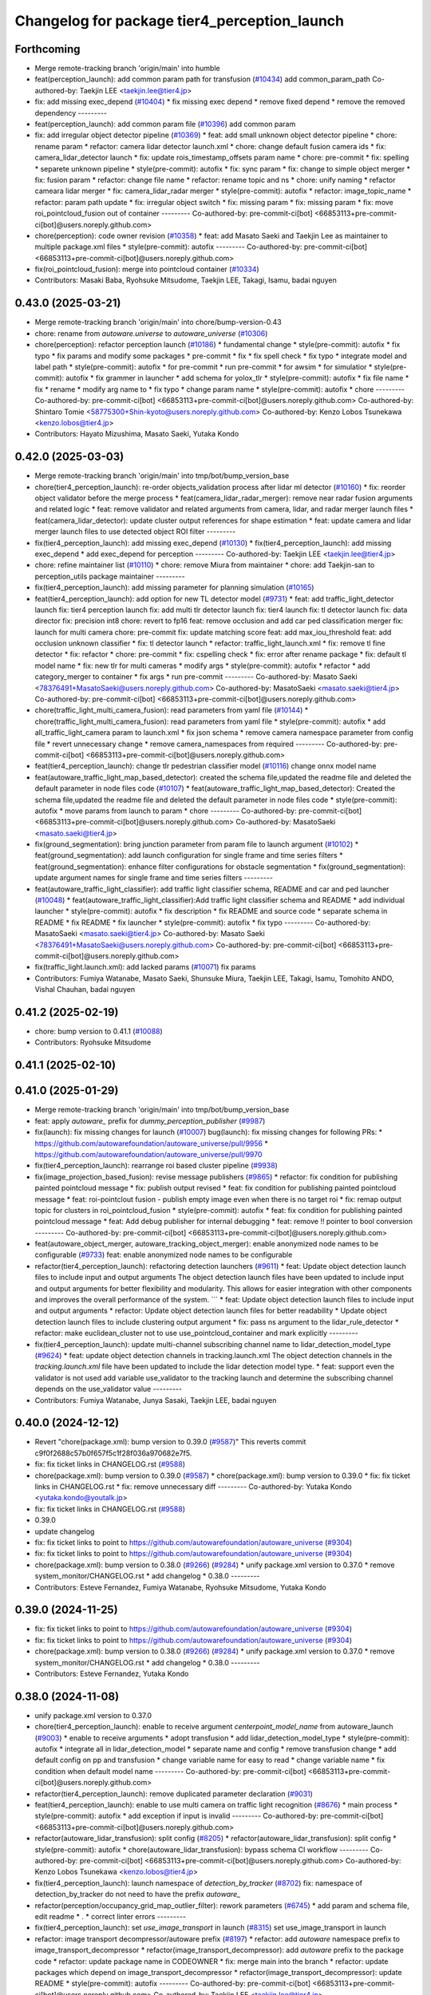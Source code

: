 ^^^^^^^^^^^^^^^^^^^^^^^^^^^^^^^^^^^^^^^^^^^^^
Changelog for package tier4_perception_launch
^^^^^^^^^^^^^^^^^^^^^^^^^^^^^^^^^^^^^^^^^^^^^

Forthcoming
-----------
* Merge remote-tracking branch 'origin/main' into humble
* feat(perception_launch): add common param path for transfusion (`#10434 <https://github.com/autowarefoundation/autoware_universe/issues/10434>`_)
  add common_param_path
  Co-authored-by: Taekjin LEE <taekjin.lee@tier4.jp>
* fix: add missing exec_depend (`#10404 <https://github.com/autowarefoundation/autoware_universe/issues/10404>`_)
  * fix missing exec depend
  * remove fixed depend
  * remove the removed dependency
  ---------
* feat(perception_launch): add common param file (`#10396 <https://github.com/autowarefoundation/autoware_universe/issues/10396>`_)
  add common param
* fix: add irregular object detector pipeline (`#10369 <https://github.com/autowarefoundation/autoware_universe/issues/10369>`_)
  * feat: add small unknown object detector pipeline
  * chore: rename param
  * refactor: camera lidar detector launch.xml
  * chore: change default fusion camera ids
  * fix: camera_lidar_detector launch
  * fix: update rois_timestamp_offsets param name
  * chore: pre-commit
  * fix: spelling
  * separete unknown pipeline
  * style(pre-commit): autofix
  * fix: sync param
  * fix: change to simple object merger
  * fix: fusion param
  * refactor: change file name
  * refactor: rename topic and ns
  * chore: unify naming
  * refactor cameara lidar merger
  * fix: camera_lidar_radar merger
  * style(pre-commit): autofix
  * refactor: image_topic_name
  * refactor: param path update
  * fix: irregular object switch
  * fix: missing param
  * fix: missing param
  * fix: move roi_pointcloud_fusion out of container
  ---------
  Co-authored-by: pre-commit-ci[bot] <66853113+pre-commit-ci[bot]@users.noreply.github.com>
* chore(perception): code owner revision (`#10358 <https://github.com/autowarefoundation/autoware_universe/issues/10358>`_)
  * feat: add Masato Saeki and Taekjin Lee as maintainer to multiple package.xml files
  * style(pre-commit): autofix
  ---------
  Co-authored-by: pre-commit-ci[bot] <66853113+pre-commit-ci[bot]@users.noreply.github.com>
* fix(roi_pointcloud_fusion): merge into pointcloud container (`#10334 <https://github.com/autowarefoundation/autoware_universe/issues/10334>`_)
* Contributors: Masaki Baba, Ryohsuke Mitsudome, Taekjin LEE, Takagi, Isamu, badai nguyen

0.43.0 (2025-03-21)
-------------------
* Merge remote-tracking branch 'origin/main' into chore/bump-version-0.43
* chore: rename from `autoware.universe` to `autoware_universe` (`#10306 <https://github.com/autowarefoundation/autoware_universe/issues/10306>`_)
* chore(perception): refactor perception launch (`#10186 <https://github.com/autowarefoundation/autoware_universe/issues/10186>`_)
  * fundamental change
  * style(pre-commit): autofix
  * fix typo
  * fix params and modify some packages
  * pre-commit
  * fix
  * fix spell check
  * fix typo
  * integrate model and label path
  * style(pre-commit): autofix
  * for pre-commit
  * run pre-commit
  * for awsim
  * for simulatior
  * style(pre-commit): autofix
  * fix grammer in launcher
  * add schema for yolox_tlr
  * style(pre-commit): autofix
  * fix file name
  * fix
  * rename
  * modify arg name  to
  * fix typo
  * change param name
  * style(pre-commit): autofix
  * chore
  ---------
  Co-authored-by: pre-commit-ci[bot] <66853113+pre-commit-ci[bot]@users.noreply.github.com>
  Co-authored-by: Shintaro Tomie <58775300+Shin-kyoto@users.noreply.github.com>
  Co-authored-by: Kenzo Lobos Tsunekawa <kenzo.lobos@tier4.jp>
* Contributors: Hayato Mizushima, Masato Saeki, Yutaka Kondo

0.42.0 (2025-03-03)
-------------------
* Merge remote-tracking branch 'origin/main' into tmp/bot/bump_version_base
* chore(tier4_perception_launch): re-order objects_validation process after lidar ml detector (`#10160 <https://github.com/autowarefoundation/autoware_universe/issues/10160>`_)
  * fix: reorder object validator before the merge process
  * feat(camera_lidar_radar_merger): remove near radar fusion arguments and related logic
  * feat: remove validator and related arguments from camera, lidar, and radar merger launch files
  * feat(camera_lidar_detector): update cluster output references for shape estimation
  * feat: update camera and lidar merger launch files to use detected object ROI filter
  ---------
* fix(tier4_perception_launch): add missing exec_depend (`#10130 <https://github.com/autowarefoundation/autoware_universe/issues/10130>`_)
  * fix(tier4_perception_launch): add missing exec_depend
  * add exec_depend for perception
  ---------
  Co-authored-by: Taekjin LEE <taekjin.lee@tier4.jp>
* chore: refine maintainer list (`#10110 <https://github.com/autowarefoundation/autoware_universe/issues/10110>`_)
  * chore: remove Miura from maintainer
  * chore: add Taekjin-san to perception_utils package maintainer
  ---------
* fix(tier4_perception_launch): add missing parameter for planning simulation (`#10165 <https://github.com/autowarefoundation/autoware_universe/issues/10165>`_)
* feat(tier4_perception_launch): add option for new TL detector model (`#9731 <https://github.com/autowarefoundation/autoware_universe/issues/9731>`_)
  * feat: add traffic_light_detector launch
  fix: tier4 perception launch
  fix: add multi tlr detector launch
  fix: tier4 launch
  fix: tl detector launch
  fix: data director
  fix: precision int8
  chore: revert to fp16
  feat: remove occlusion and add car ped classification merger
  fix: launch for multi camera
  chore: pre-commit
  fix: update matching score
  feat: add max_iou_threshold
  feat: add occlusion unknown classifier
  * fix: tl detector launch
  * refactor: traffic_light_launch.xml
  * fix: remove tl fine detector
  * fix: refactor
  * chore: pre-commit
  * fix: cspelling check
  * fix: error after rename package
  * fix: default tl model name
  * fix: new tlr for multi cameras
  * modify args
  * style(pre-commit): autofix
  * refactor
  * add category_merger to container
  * fix args
  * run pre-commit
  ---------
  Co-authored-by: Masato Saeki <78376491+MasatoSaeki@users.noreply.github.com>
  Co-authored-by: MasatoSaeki <masato.saeki@tier4.jp>
  Co-authored-by: pre-commit-ci[bot] <66853113+pre-commit-ci[bot]@users.noreply.github.com>
* chore(traffic_light_multi_camera_fusion): read parameters from yaml file (`#10144 <https://github.com/autowarefoundation/autoware_universe/issues/10144>`_)
  * chore(traffic_light_multi_camera_fusion): read parameters from yaml file
  * style(pre-commit): autofix
  * add all_traffic_light_camera param to launch.xml
  * fix json schema
  * remove camera namespace parameter from config file
  * revert unnecessary change
  * remove camera_namespaces from required
  ---------
  Co-authored-by: pre-commit-ci[bot] <66853113+pre-commit-ci[bot]@users.noreply.github.com>
* feat(tier4_perception_launch): change tlr pedestrian classifier model  (`#10116 <https://github.com/autowarefoundation/autoware_universe/issues/10116>`_)
  change onnx model name
* feat(autoware_traffic_light_map_based_detector): created the schema file,updated the readme file and deleted the default parameter in node files code (`#10107 <https://github.com/autowarefoundation/autoware_universe/issues/10107>`_)
  * feat(autoware_traffic_light_map_based_detector): Created the schema file,updated the readme file and deleted the default parameter in node files code
  * style(pre-commit): autofix
  * move params from launch to param
  * chore
  ---------
  Co-authored-by: pre-commit-ci[bot] <66853113+pre-commit-ci[bot]@users.noreply.github.com>
  Co-authored-by: MasatoSaeki <masato.saeki@tier4.jp>
* fix(ground_segmentation): bring junction parameter from param file to launch argument  (`#10102 <https://github.com/autowarefoundation/autoware_universe/issues/10102>`_)
  * feat(ground_segmentation): add launch configuration for single frame and time series filters
  * feat(ground_segmentation): enhance filter configurations for obstacle segmentation
  * fix(ground_segmentation): update argument names for single frame and time series filters
  ---------
* feat(autoware_traffic_light_classifier): add traffic light classifier schema, README and car and ped launcher (`#10048 <https://github.com/autowarefoundation/autoware_universe/issues/10048>`_)
  * feat(autoware_traffic_light_classifier):Add traffic light classifier schema and README
  * add individual launcher
  * style(pre-commit): autofix
  * fix description
  * fix README and source code
  * separate schema in README
  * fix README
  * fix launcher
  * style(pre-commit): autofix
  * fix typo
  ---------
  Co-authored-by: MasatoSaeki <masato.saeki@tier4.jp>
  Co-authored-by: Masato Saeki <78376491+MasatoSaeki@users.noreply.github.com>
  Co-authored-by: pre-commit-ci[bot] <66853113+pre-commit-ci[bot]@users.noreply.github.com>
* fix(traffic_light.launch.xml): add lacked params (`#10071 <https://github.com/autowarefoundation/autoware_universe/issues/10071>`_)
  fix params
* Contributors: Fumiya Watanabe, Masato Saeki, Shunsuke Miura, Taekjin LEE, Takagi, Isamu, Tomohito ANDO, Vishal Chauhan, badai nguyen

0.41.2 (2025-02-19)
-------------------
* chore: bump version to 0.41.1 (`#10088 <https://github.com/autowarefoundation/autoware_universe/issues/10088>`_)
* Contributors: Ryohsuke Mitsudome

0.41.1 (2025-02-10)
-------------------

0.41.0 (2025-01-29)
-------------------
* Merge remote-tracking branch 'origin/main' into tmp/bot/bump_version_base
* feat: apply `autoware\_` prefix for `dummy_perception_publisher` (`#9987 <https://github.com/autowarefoundation/autoware_universe/issues/9987>`_)
* fix(launch): fix missing changes for launch (`#10007 <https://github.com/autowarefoundation/autoware_universe/issues/10007>`_)
  bug(launch): fix missing changes for following PRs:
  * https://github.com/autowarefoundation/autoware_universe/pull/9956
  * https://github.com/autowarefoundation/autoware_universe/pull/9970
* fix(tier4_perception_launch): rearrange roi based cluster pipeline (`#9938 <https://github.com/autowarefoundation/autoware_universe/issues/9938>`_)
* fix(image_projection_based_fusion):  revise message publishers (`#9865 <https://github.com/autowarefoundation/autoware_universe/issues/9865>`_)
  * refactor: fix condition for publishing painted pointcloud message
  * fix: publish output revised
  * feat: fix condition for publishing painted pointcloud message
  * feat: roi-pointclout  fusion - publish empty image even when there is no target roi
  * fix: remap output topic for clusters in roi_pointcloud_fusion
  * style(pre-commit): autofix
  * feat: fix condition for publishing painted pointcloud message
  * feat: Add debug publisher for internal debugging
  * feat: remove !! pointer to bool conversion
  ---------
  Co-authored-by: pre-commit-ci[bot] <66853113+pre-commit-ci[bot]@users.noreply.github.com>
* feat(autoware_object_merger, autoware_tracking_object_merger): enable anonymized node names to be configurable (`#9733 <https://github.com/autowarefoundation/autoware_universe/issues/9733>`_)
  feat: enable anonymized node names to be configurable
* refactor(tier4_perception_launch): refactoring detection launchers (`#9611 <https://github.com/autowarefoundation/autoware_universe/issues/9611>`_)
  * feat: Update object detection launch files to include input and output arguments
  The object detection launch files have been updated to include input and output arguments for better flexibility and modularity. This allows for easier integration with other components and improves the overall performance of the system.
  ```
  * feat: Update object detection launch files to include input and output arguments
  * refactor: Update object detection launch files for better readability
  * Update object detection launch files to include clustering output argument
  * fix: pass ns argument to the lidar_rule_detector
  * refactor: make euclidean_cluster not to use use_pointcloud_container and mark explicitly
  ---------
* fix(tier4_perception_launch): update multi-channel subscribing channel name to lidar_detection_model_type (`#9624 <https://github.com/autowarefoundation/autoware_universe/issues/9624>`_)
  * feat: update object detection channels in tracking.launch.xml
  The object detection channels in the `tracking.launch.xml` file have been updated to include the lidar detection model type.
  * feat: support even the validator is not used
  add variable use_validator to the tracking launch and determine the subscribing channel depends on the use_validator value
  ---------
* Contributors: Fumiya Watanabe, Junya Sasaki, Taekjin LEE, badai nguyen

0.40.0 (2024-12-12)
-------------------
* Revert "chore(package.xml): bump version to 0.39.0 (`#9587 <https://github.com/autowarefoundation/autoware_universe/issues/9587>`_)"
  This reverts commit c9f0f2688c57b0f657f5c1f28f036a970682e7f5.
* fix: fix ticket links in CHANGELOG.rst (`#9588 <https://github.com/autowarefoundation/autoware_universe/issues/9588>`_)
* chore(package.xml): bump version to 0.39.0 (`#9587 <https://github.com/autowarefoundation/autoware_universe/issues/9587>`_)
  * chore(package.xml): bump version to 0.39.0
  * fix: fix ticket links in CHANGELOG.rst
  * fix: remove unnecessary diff
  ---------
  Co-authored-by: Yutaka Kondo <yutaka.kondo@youtalk.jp>
* fix: fix ticket links in CHANGELOG.rst (`#9588 <https://github.com/autowarefoundation/autoware_universe/issues/9588>`_)
* 0.39.0
* update changelog
* fix: fix ticket links to point to https://github.com/autowarefoundation/autoware_universe (`#9304 <https://github.com/autowarefoundation/autoware_universe/issues/9304>`_)
* fix: fix ticket links to point to https://github.com/autowarefoundation/autoware_universe (`#9304 <https://github.com/autowarefoundation/autoware_universe/issues/9304>`_)
* chore(package.xml): bump version to 0.38.0 (`#9266 <https://github.com/autowarefoundation/autoware_universe/issues/9266>`_) (`#9284 <https://github.com/autowarefoundation/autoware_universe/issues/9284>`_)
  * unify package.xml version to 0.37.0
  * remove system_monitor/CHANGELOG.rst
  * add changelog
  * 0.38.0
  ---------
* Contributors: Esteve Fernandez, Fumiya Watanabe, Ryohsuke Mitsudome, Yutaka Kondo

0.39.0 (2024-11-25)
-------------------
* fix: fix ticket links to point to https://github.com/autowarefoundation/autoware_universe (`#9304 <https://github.com/autowarefoundation/autoware_universe/issues/9304>`_)
* fix: fix ticket links to point to https://github.com/autowarefoundation/autoware_universe (`#9304 <https://github.com/autowarefoundation/autoware_universe/issues/9304>`_)
* chore(package.xml): bump version to 0.38.0 (`#9266 <https://github.com/autowarefoundation/autoware_universe/issues/9266>`_) (`#9284 <https://github.com/autowarefoundation/autoware_universe/issues/9284>`_)
  * unify package.xml version to 0.37.0
  * remove system_monitor/CHANGELOG.rst
  * add changelog
  * 0.38.0
  ---------
* Contributors: Esteve Fernandez, Yutaka Kondo

0.38.0 (2024-11-08)
-------------------
* unify package.xml version to 0.37.0
* chore(tier4_perception_launch): enable to receive argument `centerpoint_model_name` from autoware_launch (`#9003 <https://github.com/autowarefoundation/autoware_universe/issues/9003>`_)
  * enable to receive arguments
  * adopt transfusion
  * add lidar_detection_model_type
  * style(pre-commit): autofix
  * integrate all in lidar_detection_model
  * separate name and config
  * remove transfusion change
  * add default config on pp and transfusion
  * change variable name for easy to read
  * change variable name
  * fix condition when default model name
  ---------
  Co-authored-by: pre-commit-ci[bot] <66853113+pre-commit-ci[bot]@users.noreply.github.com>
* refactor(tier4_perception_launch): remove duplicated parameter declaration (`#9031 <https://github.com/autowarefoundation/autoware_universe/issues/9031>`_)
* feat(tier4_perception_launch): enable to use multi camera on traffic light recognition (`#8676 <https://github.com/autowarefoundation/autoware_universe/issues/8676>`_)
  * main process
  * style(pre-commit): autofix
  * add exception if input is invalid
  ---------
  Co-authored-by: pre-commit-ci[bot] <66853113+pre-commit-ci[bot]@users.noreply.github.com>
* refactor(autoware_lidar_transfusion): split config (`#8205 <https://github.com/autowarefoundation/autoware_universe/issues/8205>`_)
  * refactor(autoware_lidar_transfusion): split config
  * style(pre-commit): autofix
  * chore(autoware_lidar_transfusion): bypass schema CI workflow
  ---------
  Co-authored-by: pre-commit-ci[bot] <66853113+pre-commit-ci[bot]@users.noreply.github.com>
  Co-authored-by: Kenzo Lobos Tsunekawa <kenzo.lobos@tier4.jp>
* fix(tier4_perception_launch): launch namespace of `detection_by_tracker` (`#8702 <https://github.com/autowarefoundation/autoware_universe/issues/8702>`_)
  fix: namespace of detection_by_tracker do not need to have the prefix `autoware\_`
* refactor(perception/occupancy_grid_map_outlier_filter): rework parameters (`#6745 <https://github.com/autowarefoundation/autoware_universe/issues/6745>`_)
  * add param and schema file, edit readme
  * .
  * correct linter errors
  ---------
* fix(tier4_perception_launch): set `use_image_transport` in launch (`#8315 <https://github.com/autowarefoundation/autoware_universe/issues/8315>`_)
  set use_image_transport in launch
* refactor: image transport decompressor/autoware prefix (`#8197 <https://github.com/autowarefoundation/autoware_universe/issues/8197>`_)
  * refactor: add `autoware` namespace prefix to image_transport_decompressor
  * refactor(image_transport_decompressor): add `autoware` prefix to the package code
  * refactor: update package name in CODEOWNER
  * fix: merge main into the branch
  * refactor: update packages which depend on image_transport_decompressor
  * refactor(image_transport_decompressor): update README
  * style(pre-commit): autofix
  ---------
  Co-authored-by: pre-commit-ci[bot] <66853113+pre-commit-ci[bot]@users.noreply.github.com>
  Co-authored-by: Taekjin LEE <taekjin.lee@tier4.jp>
* refactor: traffic light arbiter/autoware prefix (`#8181 <https://github.com/autowarefoundation/autoware_universe/issues/8181>`_)
  * refactor(traffic_light_arbiter): apply `autoware` namespace to traffic_light_arbiter
  * refactor(traffic_light_arbiter): update the package name in CODEWONER
  * style(pre-commit): autofix
  ---------
  Co-authored-by: pre-commit-ci[bot] <66853113+pre-commit-ci[bot]@users.noreply.github.com>
* refactor(probabilistic_occupancy_grid_map, occupancy_grid_map_outlier_filter): add autoware\_ prefix to package name (`#8183 <https://github.com/autowarefoundation/autoware_universe/issues/8183>`_)
  * chore: fix package name probabilistic occupancy grid map
  * fix: solve launch error
  * chore: update occupancy_grid_map_outlier_filter
  * style(pre-commit): autofix
  * refactor: update package name to autoware_probabilistic_occupancy_grid_map on a test
  * refactor: rename folder of occupancy_grid_map_outlier_filter
  ---------
  Co-authored-by: pre-commit-ci[bot] <66853113+pre-commit-ci[bot]@users.noreply.github.com>
  Co-authored-by: Taekjin LEE <taekjin.lee@tier4.jp>
* refactor(elevation_map_loader): add package name prefix `autoware\_`, fix namespace and directory structure (`#7988 <https://github.com/autowarefoundation/autoware_universe/issues/7988>`_)
  * refactor: add namespace, remove unused dependencies, file structure
  chore: remove unused dependencies
  style(pre-commit): autofix
  * refactor: rename elevation_map_loader to autoware_elevation_map_loader
  Rename the `elevation_map_loader` package to `autoware_elevation_map_loader` to align with the Autoware naming convention.
  style(pre-commit): autofix
* refactor(tensorrt_yolox)!: fix namespace and directory structure (`#7992 <https://github.com/autowarefoundation/autoware_universe/issues/7992>`_)
  * refactor: add autoware namespace prefix to `tensorrt_yolox`
  * refactor: apply `autoware` namespace to tensorrt_yolox
  * chore: update CODEOWNERS
  * fix: resolve `yolox_tiny` to work
  ---------
* refactor(traffic_light\_*)!: add package name prefix of autoware\_ (`#8159 <https://github.com/autowarefoundation/autoware_universe/issues/8159>`_)
  * chore: rename traffic_light_fine_detector to autoware_traffic_light_fine_detector
  * chore: rename traffic_light_multi_camera_fusion to autoware_traffic_light_multi_camera_fusion
  * chore: rename traffic_light_occlusion_predictor to autoware_traffic_light_occlusion_predictor
  * chore: rename traffic_light_classifier to autoware_traffic_light_classifier
  * chore: rename traffic_light_map_based_detector to autoware_traffic_light_map_based_detector
  * chore: rename traffic_light_visualization to autoware_traffic_light_visualization
  ---------
* refactor(lidar_apollo_instance_segmentation)!: fix namespace and directory structure (`#7995 <https://github.com/autowarefoundation/autoware_universe/issues/7995>`_)
  * refactor: add autoware namespace prefix
  * chore: update CODEOWNERS
  * refactor: add `autoware` prefix
  ---------
* refactor(image_projection_based_fusion)!: add package name prefix of autoware\_ (`#8162 <https://github.com/autowarefoundation/autoware_universe/issues/8162>`_)
  refactor: rename image_projection_based_fusion to autoware_image_projection_based_fusion
* refactor(compare_map_segmentation): add package name prefix of autoware\_ (`#8005 <https://github.com/autowarefoundation/autoware_universe/issues/8005>`_)
  * refactor(compare_map_segmentation): add package name prefix of autoware\_
  * docs: update Readme
  ---------
* refactor(shape_estimation): add package name prefix of autoware\_ (`#7999 <https://github.com/autowarefoundation/autoware_universe/issues/7999>`_)
  * refactor(shape_estimation): add package name prefix of autoware\_
  * style(pre-commit): autofix
  * fix: mising prefix
  * fix: cmake
  ---------
  Co-authored-by: pre-commit-ci[bot] <66853113+pre-commit-ci[bot]@users.noreply.github.com>
* refactor(ground_segmentation)!: add package name prefix of autoware\_ (`#8135 <https://github.com/autowarefoundation/autoware_universe/issues/8135>`_)
  * refactor(ground_segmentation): add package name prefix of autoware\_
  * fix: update prefix cmake
  ---------
* refactor(lidar_centerpoint)!: fix namespace and directory structure (`#8049 <https://github.com/autowarefoundation/autoware_universe/issues/8049>`_)
  * add prefix in lidar_centerpoint
  * add .gitignore
  * change include package name in image_projection_based fusion
  * fix
  * change in codeowner
  * delete package
  * style(pre-commit): autofix
  * style(pre-commit): autofix
  * solve conflict too
  * fix include file
  * fix typo in launch file
  * add prefix in README
  * fix bugs by conflict
  * style(pre-commit): autofix
  * change namespace from  to
  * style(pre-commit): autofix
  ---------
  Co-authored-by: pre-commit-ci[bot] <66853113+pre-commit-ci[bot]@users.noreply.github.com>
  Co-authored-by: Kenzo Lobos Tsunekawa <kenzo.lobos@tier4.jp>
* refactor(detected_object_validation)!: add package name prefix of autoware\_ (`#8122 <https://github.com/autowarefoundation/autoware_universe/issues/8122>`_)
  refactor: rename detected_object_validation to autoware_detected_object_validation
* refactor(detected_object_feature_remover)!: add package name prefix of autoware\_ (`#8127 <https://github.com/autowarefoundation/autoware_universe/issues/8127>`_)
  refactor(detected_object_feature_remover): add package name prefix of autoware\_
* refactor(pointcloud_preprocessor): prefix package and namespace with autoware (`#7983 <https://github.com/autowarefoundation/autoware_universe/issues/7983>`_)
  * refactor(pointcloud_preprocessor)!: prefix package and namespace with autoware
  * style(pre-commit): autofix
  * style(pointcloud_preprocessor): suppress line length check for macros
  * fix(pointcloud_preprocessor): missing prefix
  * fix(pointcloud_preprocessor): missing prefix
  * fix(pointcloud_preprocessor): missing prefix
  * fix(pointcloud_preprocessor): missing prefix
  * fix(pointcloud_preprocessor): missing prefix
  * refactor(pointcloud_preprocessor): directory structure (soft)
  * refactor(pointcloud_preprocessor): directory structure (hard)
  ---------
  Co-authored-by: pre-commit-ci[bot] <66853113+pre-commit-ci[bot]@users.noreply.github.com>
  Co-authored-by: Kenzo Lobos Tsunekawa <kenzo.lobos@tier4.jp>
* refactor(traffic_light_visualization): fix namespace and directory structure (`#7968 <https://github.com/autowarefoundation/autoware_universe/issues/7968>`_)
  * feat: namespace fix and directory structure
  * chore: Remove main.cpp and implement node by template
  ---------
* refactor(traffic_light_fine_detector): fix namespace and directory structure (`#7973 <https://github.com/autowarefoundation/autoware_universe/issues/7973>`_)
  * refactor: add autoware on the namespace
  * refactor: rename nodelet to node
  ---------
* refactor(lidar_transfusion)!: fix namespace and directory structure (`#8022 <https://github.com/autowarefoundation/autoware_universe/issues/8022>`_)
  * add prefix
  * add prefix in code owner
  * style(pre-commit): autofix
  * fix launcher
  ---------
  Co-authored-by: pre-commit-ci[bot] <66853113+pre-commit-ci[bot]@users.noreply.github.com>
  Co-authored-by: Amadeusz Szymko <amadeusz.szymko.2@tier4.jp>
  Co-authored-by: Kenzo Lobos Tsunekawa <kenzo.lobos@tier4.jp>
* refactor(euclidean_cluster): add package name prefix of autoware\_ (`#8003 <https://github.com/autowarefoundation/autoware_universe/issues/8003>`_)
  * refactor(euclidean_cluster): add package name prefix of autoware\_
  * style(pre-commit): autofix
  ---------
  Co-authored-by: pre-commit-ci[bot] <66853113+pre-commit-ci[bot]@users.noreply.github.com>
* refactor(traffic_light_classifier): fix namespace and directory structure (`#7970 <https://github.com/autowarefoundation/autoware_universe/issues/7970>`_)
  * refactor: update namespace for traffic light classifier code
  * refactor: directory structure
  ---------
* fix(tier4_perception_launch): delete unnecessary dependency (`#8101 <https://github.com/autowarefoundation/autoware_universe/issues/8101>`_)
  delete cluster merger
* refactor(multi_object_tracker)!: add package name prefix of autoware\_ (`#8083 <https://github.com/autowarefoundation/autoware_universe/issues/8083>`_)
  * refactor: rename multi_object_tracker package to autoware_multi_object_tracker
  * style(pre-commit): autofix
  ---------
  Co-authored-by: pre-commit-ci[bot] <66853113+pre-commit-ci[bot]@users.noreply.github.com>
* refactor(autoware_tracking_object_merger): move headers to include/autoware and rename package (`#7809 <https://github.com/autowarefoundation/autoware_universe/issues/7809>`_)
* refactor(autoware_object_merger): move headers to src and rename package (`#7804 <https://github.com/autowarefoundation/autoware_universe/issues/7804>`_)
* refactor(detection_by_tracker): add package name prefix of autoware\_ (`#7998 <https://github.com/autowarefoundation/autoware_universe/issues/7998>`_)
* refactor(raindrop_cluster_filter): add package name prefix of autoware\_ (`#8000 <https://github.com/autowarefoundation/autoware_universe/issues/8000>`_)
  * refactor(raindrop_cluster_filter): add package name prefix of autoware\_
  * fix: typo
  ---------
* refactor(cluster_merger): add package name prefix of autoware\_ (`#8001 <https://github.com/autowarefoundation/autoware_universe/issues/8001>`_)
* refactor(radar)!: add package name prefix of autoware\_ (`#7892 <https://github.com/autowarefoundation/autoware_universe/issues/7892>`_)
  * refactor: rename radar_object_tracker
  * refactor: rename package from radar_object_tracker to autoware_radar_object_tracker
  * refactor: rename package from radar_object_clustering to autoware_radar_object_clustering
  * refactor: rename package from radar_fusion_to_detected_object to autoware_radar_fusion_to_detected_object
  * refactor: rename radar_crossing_objects_noise_filter to autoware_radar_crossing_objects_noise_filter
  * refactor: rename object_velocity_splitter to autoware_object_velocity_splitter
  * refactor: rename object_range_splitter to autoware_object_range_splitter
  * refactor: update readme
  ---------
* refactor(compare_map_segmentation)!: fix namespace and directory structure (`#7910 <https://github.com/autowarefoundation/autoware_universe/issues/7910>`_)
  * feat: update namespace and directory structure for compare_map_segmentation code
  * refactor: update  directory structure
  * fix: add missing include
  * style(pre-commit): autofix
  ---------
  Co-authored-by: pre-commit-ci[bot] <66853113+pre-commit-ci[bot]@users.noreply.github.com>
* chore: add missing dependency (`#7919 <https://github.com/autowarefoundation/autoware_universe/issues/7919>`_)
  add raindrop_cluster_filter dependency
* feat: migrating pointcloud types (`#6996 <https://github.com/autowarefoundation/autoware_universe/issues/6996>`_)
  * feat: changed most of sensing to the new type
  * chore: started applying changes to the perception stack
  * feat: confirmed operation until centerpoint
  * feat: reverted to the original implementation of pointpainting
  * chore: forgot to push a header
  * feat: also implemented the changes for the subsample filters that were out of scope before
  * fix: some point type changes were missing from the latest merge from main
  * chore: removed unused code, added comments, and brought back a removed publish
  * chore: replaced pointcloud_raw for pointcloud_raw_ex to avoid extra processing time in the drivers
  * feat: added memory layout checks
  * chore: updated documentation regarding the point types
  * chore: added hyperlinks to the point definitions. will be valid only once the PR is merged
  * fix: fixed compilation due to moving the utilities files to the base library
  * chore: separated the utilities functions due to a dependency issue
  * chore: forgot that perception also uses the filter class
  * feature: adapted the undistortion tests to the new point type
  ---------
  Co-authored-by: kminoda <44218668+kminoda@users.noreply.github.com>
  Co-authored-by: badai nguyen <94814556+badai-nguyen@users.noreply.github.com>
* refactor(tier4_perception_launch): add maintainer to tier4_perception_launch (`#7893 <https://github.com/autowarefoundation/autoware_universe/issues/7893>`_)
  refactor: add maintainer to tier4_perception_launch
* feat(tier4_perception_launch): add image segmentation based pointcloud filter (`#7225 <https://github.com/autowarefoundation/autoware_universe/issues/7225>`_)
  * feat(tier4_perception_launch): add image segmentation based pointcloud filter
  * chore: typo
  * fix: detection launch
  * chore: add maintainer
  * Revert "chore: add maintainer"
  This reverts commit 5adfef6e9ca8196d3ba88ad574b2ba35489a5e49.
  ---------
* refactor(occupancy_grid_map_outlier_filter)!: fix namespace and directory structure (`#7748 <https://github.com/autowarefoundation/autoware_universe/issues/7748>`_)
  chore: update namespace and file structure
* refactor(ground_segmentation)!: fix namespace and directory structure (`#7744 <https://github.com/autowarefoundation/autoware_universe/issues/7744>`_)
  * refactor: update namespace in ground_segmentation files
  * refactor: update namespace in ground_segmentation files
  * refactor: update ground_segmentation namespace and file structure
  * style(pre-commit): autofix
  * refactor: update ground_segmentation plugin names scheme
  * refactor: update ransac tester
  ---------
  Co-authored-by: pre-commit-ci[bot] <66853113+pre-commit-ci[bot]@users.noreply.github.com>
* fix(ground_segmentation): fix bug  (`#7771 <https://github.com/autowarefoundation/autoware_universe/issues/7771>`_)
* feat(tier4_perception_launch): add missing arg use_multi_channel_tracker_merger (`#7705 <https://github.com/autowarefoundation/autoware_universe/issues/7705>`_)
  * feat(tier4_perception_launch): add missing arg use_multi_channel_tracker_merger
  * feat: add use_multi_channel_tracker_merger argument to simulator launch
  This commit adds the `use_multi_channel_tracker_merger` argument to the simulator launch file. The argument is set to `false` by default. This change enables the use of the multi-channel tracker merger in the simulator.
  ---------
* feat(tier4_perception_launch): enable multi channel tracker merger (`#7459 <https://github.com/autowarefoundation/autoware_universe/issues/7459>`_)
  * feat: introduce multi channel tracker merger
  feat: separate filters
  feat: filtering camera lidar fusion
  fix: object validator to modular
  fix: add missing config
  fix: radar only mode for both fusion mode
  fix
  style(pre-commit): autofix
  * fix: implement merger switching
  * chore: move pointcloud filter from detection to filter group
  * chore: define external and internal interfaces
  * fix: set output of camera-lidar in absolute path
  * chore: explicit object detection output
  * style(pre-commit): autofix
  * chore: update object detection input paths
  fix radar output
  * chore: update object detection input paths
  * fix: radar pipeline output
  * chore: update object detection input paths
  This commit updates the input paths for object detection. It ensures that the correct paths are used for the detection process.
  * style(pre-commit): autofix
  * fix: group to avoid argument mixture
  ---------
  Co-authored-by: pre-commit-ci[bot] <66853113+pre-commit-ci[bot]@users.noreply.github.com>
* chore(tier4_perception_launch): perception launcher refactoring second round (`#7440 <https://github.com/autowarefoundation/autoware_universe/issues/7440>`_)
  * feat: separate filters
  * fix: object validator to modular
  * chore: remove default values from subsequent launch files
  * chore: group interfaces and junctions
  * Revert "chore: group interfaces and junctions"
  This reverts commit 9d723c33c260a9a0ac896bdf81c2a6ebeb981479.
  * chore: group interfaces and junctions
  * fix: radar input
  * fix: remove defaults from camera inputs
  * chore: rename camera args
  * chore: reorder
  * fix: remove defaults from lidar interface
  * Add use_pointcloud_map and use_validator arguments to detection.launch.xml
  * fix: remove default from validators and filters
  * fix: pointcloud container node name
  * style(pre-commit): autofix
  * Add use_low_intensity_cluster_filter argument to launch files
  * fix: on off detector and merger
  * fix: radar_far/objects default
  * fix: radar object filter parameter
  ---------
  Co-authored-by: pre-commit-ci[bot] <66853113+pre-commit-ci[bot]@users.noreply.github.com>
* ci(pre-commit): autoupdate (`#7499 <https://github.com/autowarefoundation/autoware_universe/issues/7499>`_)
  Co-authored-by: M. Fatih Cırıt <mfc@leodrive.ai>
* chore(tier4_perception_launch): perception launcher refactoring (`#7194 <https://github.com/autowarefoundation/autoware_universe/issues/7194>`_)
  * fix: reorder object merger launchers
  * fix: separate detection by tracker launch
  * fix: refactor tracking launch
  * style(pre-commit): autofix
  * fix: input pointcloud topic names, mot input channels
  * feat: separate filters
  * fix: object validator to modular
  * fix: implement filters on mergers
  * fix lidar only mode
  chore: simplify mode check
  * fix: fix a bug when use_radar_tracking_fusion is fault
  * fix: rename radar detector to filter
  ---------
  Co-authored-by: pre-commit-ci[bot] <66853113+pre-commit-ci[bot]@users.noreply.github.com>
* fix(tier4_perception_launch): enable low_intensity_filter as default (`#7390 <https://github.com/autowarefoundation/autoware_universe/issues/7390>`_)
* refactor(crosswalk_traffic_light_estimator)!: add autoware\_ prefix (`#7365 <https://github.com/autowarefoundation/autoware_universe/issues/7365>`_)
  * add prefix
* chore(tier4_perception_launch): rename autoware_map_based_prediction_depend (`#7395 <https://github.com/autowarefoundation/autoware_universe/issues/7395>`_)
* refactor(map_based_prediction): prefix map based prediction (`#7391 <https://github.com/autowarefoundation/autoware_universe/issues/7391>`_)
* feat(lidar_transfusion): add lidar_transfusion 3D detection package (`#6890 <https://github.com/autowarefoundation/autoware_universe/issues/6890>`_)
  * feat(lidar_transfusion): add lidar_transfusion 3D detection package
  * style(pre-commit): autofix
  * style(lidar_transfusion): cpplint
  * style(lidar_transfusion): cspell
  * fix(lidar_transfusion): CUDA mem allocation & inference input
  * style(pre-commit): autofix
  * fix(lidar_transfusion): arrays size
  * style(pre-commit): autofix
  * chore(lidar_transfusion): update maintainers
  Co-authored-by: Satoshi Tanaka <16330533+scepter914@users.noreply.github.com>
  * fix(lidar_transfusion): array size & grid idx
  * chore(lidar_transfusion): update maintainer email
  * chore: added transfusion to the respective launchers
  * refactor(lidar_transfusion): rename config
  * refactor(lidar_transfusion): callback access specifier
  * refactor(lidar_transfusion): pointers initialziation
  * refactor(lidar_transfusion): change macros for constexpr
  * refactor(lidar_transfusion): consts & uniform initialization
  * refactor(lidar_transfusion): change to unique ptr & uniform initialization
  * style(pre-commit): autofix
  * refactor(lidar_transfusion): use of config params
  * refactor(lidar_transfusion): remove unnecessary condition
  * style(lidar_transfusion): switch naming (CPU to HOST)
  * refactor(lidar_transfusion): remove redundant device sync
  * style(lidar_transfusion): intensity naming
  * feat(lidar_transfusion): full network shape validation
  * feat(lidar_transfusion): validate objects' orientation in host processing
  * feat(lidar_transfusion): add json schema
  * style(pre-commit): autofix
  * style(lidar_transfusion): affine matrix naming
  * style(lidar_transfusion): transformed point naming
  * refactor(lidar_transfusion): add param descriptor & arrays size check
  * style(lidar_transfusion): affine matrix naming
  * feat(lidar_transfusion): caching cloud input as device ptr
  * fix(lidar_transfusion): logging
  * chore(tier4_perception_launch): revert to centerpoint
  * fix(lidar_transfusion): typo
  * docs(lidar_transfusion): use hook for param description
  * fix(lidar_transfusion): interpret eigen matrix as col major
  * feat(lidar_transfusion): update to autware_msgs
  ---------
  Co-authored-by: pre-commit-ci[bot] <66853113+pre-commit-ci[bot]@users.noreply.github.com>
  Co-authored-by: Kenzo Lobos Tsunekawa <kenzo.lobos@tier4.jp>
* feat!: replace autoware_auto_msgs with autoware_msgs for launch files (`#7242 <https://github.com/autowarefoundation/autoware_universe/issues/7242>`_)
  * feat!: replace autoware_auto_msgs with autoware_msgs for launch files
  Co-authored-by: Cynthia Liu <cynthia.liu@autocore.ai>
  Co-authored-by: NorahXiong <norah.xiong@autocore.ai>
  Co-authored-by: beginningfan <beginning.fan@autocore.ai>
  * Update launch/tier4_perception_launch/launch/traffic_light_recognition/traffic_light.launch.xml
  ---------
  Co-authored-by: Cynthia Liu <cynthia.liu@autocore.ai>
  Co-authored-by: NorahXiong <norah.xiong@autocore.ai>
  Co-authored-by: beginningfan <beginning.fan@autocore.ai>
  Co-authored-by: Yukihiro Saito <yukky.saito@gmail.com>
* feat(multi_object_tracker): multi object input (`#6820 <https://github.com/autowarefoundation/autoware_universe/issues/6820>`_)
  * refactor: frequently used types, namespace
  * test: multiple inputs
  * feat: check latest measurement time
  * feat: define input manager class
  * feat: interval measures
  * feat: store and sort inputs PoC
  * chore: rename classes
  * feat: object collector
  * impl input manager, no subscribe
  * fix: subscribe and trigger callback
  * fix: subscriber and callbacks are working
  * fix: callback object is fixed, tracker is working
  * fix: get object time argument revise
  * feat: back to periodic publish, analyze input latency and timings
  * fix: enable timing debugger
  * fix: separate object interval function
  * feat: prepare message triggered process
  * feat: trigger tracker by main message arrive
  * chore: clean-up, set namespace
  * feat: object lists with detector index
  * feat: define input channel struct
  * fix: define type for object list
  * feat: add channel wise existence probability
  * fix: relocate debugger
  * fix: total existence logic change
  * feat: publishing object debug info, need to fix marker id
  * feat: indexing marker step 1
  * fix: uuid management
  * feat: association line fix
  * feat: print channel names
  * feat: association lines are color-coded
  * fix: association debug marker bugfix
  * style(pre-commit): autofix
  * feat: add option for debug marker
  * feat: skip time statistics update in case of outlier
  * feat: auto-tune latency band
  * feat: pre-defined channels, select on launcher
  * feat: add input channels
  * fix: remove marker idx map
  * fix: to do not miss the latest message of the target stream
  * fix: remove priority, separate timing optimization
  * fix: time interval bug fix
  * chore: refactoring timing state update
  * fix: set parameters optionally
  * feat: revise object time range logic
  * fix: launcher to set input channels
  * fix: exempt spell check 'pointpainting'
  * feat: remove expected interval
  * feat: implement spawn switch
  * fix: remove debug messages
  * chore: update readme
  * fix: change tentative object topic
  * Revert "fix: remove debug messages"
  This reverts commit 725a49ee6c382f73b54fe50bf9077aca6049e199.
  * fix: reset times when jumps to past
  * fix: check if interval is negative
  * fix: missing config, default value
  * fix: remove debug messages
  * fix: change no-object message level
  * Update perception/multi_object_tracker/include/multi_object_tracker/debugger/debug_object.hpp
  Co-authored-by: Shunsuke Miura <37187849+miursh@users.noreply.github.com>
  * chore: Update copyright to uppercase
  * chore: fix readme links to config files
  * chore: move and rename uuid functions
  * chore: fix debug topic to use node name
  * chore: express meaning of threshold
  * feat: revise decay rate, update function
  * fix: define constants with explanation
  * style(pre-commit): autofix
  ---------
  Co-authored-by: pre-commit-ci[bot] <66853113+pre-commit-ci[bot]@users.noreply.github.com>
  Co-authored-by: Shunsuke Miura <37187849+miursh@users.noreply.github.com>
* feat(tier4_perception_launch): fix typo error (`#6999 <https://github.com/autowarefoundation/autoware_universe/issues/6999>`_)
  * feat: downsample perception input pointcloud
  * fix: add group if to switch downsample node
  * fix: add test and exec depend
  * Update launch/tier4_perception_launch/launch/perception.launch.xml
  Co-authored-by: Yukihiro Saito <yukky.saito@gmail.com>
  * chore: refactor perception.launch.xml
  * fix: fix name
  ---------
  Co-authored-by: Yukihiro Saito <yukky.saito@gmail.com>
* feat(tier4_perception_launch): downsample perception input pointcloud (`#6886 <https://github.com/autowarefoundation/autoware_universe/issues/6886>`_)
  * feat: downsample perception input pointcloud
  * fix: add group if to switch downsample node
  * fix: add test and exec depend
  * Update launch/tier4_perception_launch/launch/perception.launch.xml
  Co-authored-by: Yukihiro Saito <yukky.saito@gmail.com>
  * chore: refactor perception.launch.xml
  ---------
  Co-authored-by: Yukihiro Saito <yukky.saito@gmail.com>
* feat: add low_intensity_cluster_filter (`#6850 <https://github.com/autowarefoundation/autoware_universe/issues/6850>`_)
  * feat: add low_intensity_cluster_filter
  * chore: typo
  * fix: build test error
  ---------
* fix(voxel_grid_downsample_filter): add intensity field (`#6849 <https://github.com/autowarefoundation/autoware_universe/issues/6849>`_)
  fix(downsample_filter): add intensity field
* fix(lidar_centerpoint): add param file for centerpoint_tiny (`#6901 <https://github.com/autowarefoundation/autoware_universe/issues/6901>`_)
* refactor(centerpoint, pointpainting): rearrange parameters for ML models and packages (`#6591 <https://github.com/autowarefoundation/autoware_universe/issues/6591>`_)
  * refactor: lidar_centerpoint
  * refactor: pointpainting
  * chore: fix launch
  * chore: fix launch
  * chore: rearrange params
  * fix: json-schema-check error
  * fix: default param
  * refactor: rename param file
  * chore: typo
  * fix: align centerpoint param namespace with pointpainting
  * fix(centerpoint): add schema json
  * fix(pointpainting): fix schema json typo
  * style(pre-commit): autofix
  * docs: update pointpainting fusion doc
  * docs: update lidar centerpoint doc
  * fix: change omp param
  * fix:change twist and variance to model params
  * fix: keep build_only in launch
  * fix: schema check
  * chore: temporary remove schema required
  ---------
  Co-authored-by: Kenzo Lobos Tsunekawa <kenzo.lobos@tier4.jp>
  Co-authored-by: pre-commit-ci[bot] <66853113+pre-commit-ci[bot]@users.noreply.github.com>
* fix(tier4_perception_launch): change traffic light recognition pipeline (`#6879 <https://github.com/autowarefoundation/autoware_universe/issues/6879>`_)
  style(pre-commit): autofix
  refactor: topic name
* feat(perception_online_evaluator): add use_perception_online_evaluator option and disable it by default (`#6861 <https://github.com/autowarefoundation/autoware_universe/issues/6861>`_)
* feat(lidar_centerpoint): output the covariance of pose and twist (`#6573 <https://github.com/autowarefoundation/autoware_universe/issues/6573>`_)
  * feat: postprocess variance
  * feat: output variance
  * feat: add has_variance to config
  * fix: single_inference node
  * style(pre-commit): autofix
  * fix: add to pointpainting param
  * Update perception/lidar_centerpoint/src/node.cpp
  Co-authored-by: Yoshi Ri <yoshiyoshidetteiu@gmail.com>
  * Update perception/image_projection_based_fusion/src/pointpainting_fusion/node.cpp
  Co-authored-by: Yoshi Ri <yoshiyoshidetteiu@gmail.com>
  * Update perception/lidar_centerpoint/src/node.cpp
  Co-authored-by: Yoshi Ri <yoshiyoshidetteiu@gmail.com>
  * fix: add options
  * fix: avoid powf
  * Update launch/tier4_perception_launch/launch/object_recognition/detection/detector/lidar_dnn_detector.launch.xml
  Co-authored-by: Taekjin LEE <technolojin@gmail.com>
  ---------
  Co-authored-by: pre-commit-ci[bot] <66853113+pre-commit-ci[bot]@users.noreply.github.com>
  Co-authored-by: Yoshi Ri <yoshiyoshidetteiu@gmail.com>
  Co-authored-by: Taekjin LEE <technolojin@gmail.com>
* fix(ground_segmentation launch): fix topic name conflict in additional_lidars option (`#6801 <https://github.com/autowarefoundation/autoware_universe/issues/6801>`_)
  fix(ground_segmentation launch): fix topic name conflict when using additional lidars
* Contributors: Amadeusz Szymko, Esteve Fernandez, Kenzo Lobos Tsunekawa, Kosuke Takeuchi, Kotaro Uetake, Mamoru Sobue, Manato Hirabayashi, Masato Saeki, Mehmet Emin BAŞOĞLU, Ryohsuke Mitsudome, Shunsuke Miura, Taekjin LEE, Tao Zhong, Yoshi Ri, Yuki TAKAGI, Yutaka Kondo, awf-autoware-bot[bot], badai nguyen, oguzkaganozt

0.26.0 (2024-04-03)
-------------------
* feat(probabilistic_occupancy_grid_map): add synchronized ogm fusion node (`#5485 <https://github.com/autowarefoundation/autoware_universe/issues/5485>`_)
  * add synchronized ogm fusion node
  * add launch test for grid map fusion node
  * fix test cases input msg error
  * change default fusion parameter
  * rename parameter for ogm fusion
  * feat: add multi_lidar_ogm generation method
  * enable ogm creation launcher in tier4_perception_launch to call multi_lidar ogm creation
  * fix: change ogm fusion node pub policy to reliable
  * fix: fix to use lidar frame as scan frame
  * fix: launcher node
  * feat: update param name
  * chore: fix ogm pointcloud subscription
  * feat: enable to publish pipeline latency
  ---------
* chore(ground_segmentation_launch): change max_z of cropbox filter to vehicle_height (`#6549 <https://github.com/autowarefoundation/autoware_universe/issues/6549>`_)
  * chore(ground_segmentation_launch): change max_z of cropbox filter to vehicle_height
  * fix: typo
  ---------
* chore(ground_segmentation): rename topic and node (`#6536 <https://github.com/autowarefoundation/autoware_universe/issues/6536>`_)
  * chore(ground_segmentation): rename topic and node
  * docs: update synchronized_grid_map_fusion
  ---------
* feat(perception_online_evaluator): add perception_online_evaluator (`#6493 <https://github.com/autowarefoundation/autoware_universe/issues/6493>`_)
  * feat(perception_evaluator): add perception_evaluator
  tmp
  update
  add
  add
  add
  update
  clean up
  change time horizon
  * fix build werror
  * fix topic name
  * clean up
  * rename to perception_online_evaluator
  * refactor: remove timer
  * feat: add test
  * fix: ci check
  ---------
* chore(image_projection_based_fusion): rename debug topics (`#6418 <https://github.com/autowarefoundation/autoware_universe/issues/6418>`_)
  * chore(image_projection_based_fusion): rename debug topics
  * style(pre-commit): autofix
  * fix: roi_pointcloud_fusion namespace
  ---------
  Co-authored-by: pre-commit-ci[bot] <66853113+pre-commit-ci[bot]@users.noreply.github.com>
* fix: remove `tensorrt_yolo` from package dependencies in launcher (`#6377 <https://github.com/autowarefoundation/autoware_universe/issues/6377>`_)
* chore(traffic_light_map_based_detector): rework parameters (`#6200 <https://github.com/autowarefoundation/autoware_universe/issues/6200>`_)
  * chore: use config
  * chore: use config
  * fix: revert min_timestamp_offset
  * fix: revert min_timestamp_offset
  * fix: delete param
  * style(pre-commit): autofix
  * Update launch/tier4_perception_launch/launch/traffic_light_recognition/traffic_light.launch.xml
  * Update launch/tier4_perception_launch/launch/traffic_light_recognition/traffic_light.launch.xml
  * Update launch/tier4_perception_launch/launch/traffic_light_recognition/traffic_light.launch.xml
  * revert: revert change in min&max timestamp offset
  ---------
  Co-authored-by: kminoda <44218668+kminoda@users.noreply.github.com>
  Co-authored-by: pre-commit-ci[bot] <66853113+pre-commit-ci[bot]@users.noreply.github.com>
  Co-authored-by: kminoda <koji.minoda@tier4.jp>
* feat(tensorrt_yolo): remove package (`#6361 <https://github.com/autowarefoundation/autoware_universe/issues/6361>`_)
  * feat(tensorrt_yolo): remove package
  * remove tensorrt_yolo inclusion
  * feat: add multiple yolox launcher
  ---------
  Co-authored-by: Shunsuke Miura <shunsuke.miura@tier4.jp>
* chore(traffic_light_fine_detector_and_classifier): rework parameters (`#6216 <https://github.com/autowarefoundation/autoware_universe/issues/6216>`_)
  * chore: use config
  * style(pre-commit): autofix
  * chore: move build only back
  ---------
  Co-authored-by: pre-commit-ci[bot] <66853113+pre-commit-ci[bot]@users.noreply.github.com>
* chore(object_merger): rework parameters (`#6160 <https://github.com/autowarefoundation/autoware_universe/issues/6160>`_)
  * chore(object_merger): parametrize some parameters
  * style(pre-commit): autofix
  * revert priority_mode
  ---------
  Co-authored-by: pre-commit-ci[bot] <66853113+pre-commit-ci[bot]@users.noreply.github.com>
* chore(radar_object_tracker): move tracker config directory to parameter yaml (`#6250 <https://github.com/autowarefoundation/autoware_universe/issues/6250>`_)
  * chore: move tracker config directory to parameter yaml
  * fix: add allow_substs to fix error
  * fix: use radar tracking parameter from autoware_launch
  ---------
  Co-authored-by: kminoda <44218668+kminoda@users.noreply.github.com>
* feat: remove use_pointcloud_container (`#6115 <https://github.com/autowarefoundation/autoware_universe/issues/6115>`_)
  * feat!: remove use_pointcloud_container
  * fix pre-commit
  * fix: completely remove use_pointcloud_container after merge main
  * fix: set use_pointcloud_container = true
  * revert: revert change in probabilistic_occupancy_grid_map
  * revert change in launcher of ogm
  ---------
* chore(lidar_centerpoint): rework parameters (`#6167 <https://github.com/autowarefoundation/autoware_universe/issues/6167>`_)
  * chore(lidar_centerpoint): use config
  * revert unnecessary fix
  * fix: revert build_only option
  * docs: update readme
  * style(pre-commit): autofix
  * fix: add pr url
  ---------
  Co-authored-by: pre-commit-ci[bot] <66853113+pre-commit-ci[bot]@users.noreply.github.com>
  Co-authored-by: Kenzo Lobos Tsunekawa <kenzo.lobos@tier4.jp>
* feat(detection): add container option (`#6228 <https://github.com/autowarefoundation/autoware_universe/issues/6228>`_)
  * feat(lidar_centerpoint,image_projection_based_fusion): add pointcloud_container option
  * revert lidar_perception_model
  * style(pre-commit): autofix
  * fix: add options
  * fix: fix default param
  * update node name
  * fix: fix IfCondition
  * fix pointpainting namespace
  * fix: fix launch args
  * fix(euclidean_cluster): do not launch individual container when use_pointcloud_container is true
  * fix(euclidean_cluster): fix launch condition
  * fix(euclidean_cluster): fix launch condition
  * Update perception/lidar_centerpoint/launch/lidar_centerpoint.launch.xml
  Co-authored-by: Shunsuke Miura <37187849+miursh@users.noreply.github.com>
  ---------
  Co-authored-by: pre-commit-ci[bot] <66853113+pre-commit-ci[bot]@users.noreply.github.com>
  Co-authored-by: Shunsuke Miura <37187849+miursh@users.noreply.github.com>
  Co-authored-by: Kenzo Lobos Tsunekawa <kenzo.lobos@tier4.jp>
* chore(tier4_perception_launch): fix arg name radar lanelet filter (`#6215 <https://github.com/autowarefoundation/autoware_universe/issues/6215>`_)
* chore(radar_crossing_objects_noise_filter): add config file (`#6210 <https://github.com/autowarefoundation/autoware_universe/issues/6210>`_)
  * chore(radar_crossing_objects_noise_filter): add config file
  * bug fix
  * merge main branch
  ---------
* chore(radar_object_clustering): fix config arg name (`#6214 <https://github.com/autowarefoundation/autoware_universe/issues/6214>`_)
* chore(object_velocity_splitter): rework parameters (`#6158 <https://github.com/autowarefoundation/autoware_universe/issues/6158>`_)
  * chore(object_velocity_splitter): add param file
  * fix
  * fix arg name
  * fix: update launch param handling
  ---------
* fix(tier4_perception_launch): fix a bug in `#6159 <https://github.com/autowarefoundation/autoware_universe/issues/6159>`_ (`#6203 <https://github.com/autowarefoundation/autoware_universe/issues/6203>`_)
* chore(object_range_splitter): rework parameters (`#6159 <https://github.com/autowarefoundation/autoware_universe/issues/6159>`_)
  * chore(object_range_splitter): add param file
  * fix arg name
  * feat: use param file from autoware.launch
  ---------
* refactor(tier4_perception_launch): refactor object_recognition/detection launcher  (`#6152 <https://github.com/autowarefoundation/autoware_universe/issues/6152>`_)
  * refactor: align mode parameters
  * refactor: cluster detector and merger
  * refactor: separate object merger launches
  * refactor: radar detector module
  * refactor: lidar detector modules
  * chore: fix mis spell, align typo, clean-up
  ---------
* chore(pointcloud_container): move glog_component to autoware_launch (`#6114 <https://github.com/autowarefoundation/autoware_universe/issues/6114>`_)
* feat: always separate lidar preprocessing from pointcloud_container (`#6091 <https://github.com/autowarefoundation/autoware_universe/issues/6091>`_)
  * feat!: replace use_pointcloud_container
  * feat: remove from planning
  * fix: fix to remove all use_pointcloud_container
  * revert: revert change in planning.launch
  * revert: revert rename of use_pointcloud_container
  * fix: fix tier4_perception_launch to enable use_pointcloud_contaienr
  * fix: fix unnecessary change
  * fix: fix unnecessary change
  * refactor: remove trailing whitespace
  * revert other changes in perception
  * revert change in readme
  * feat: move glog to pointcloud_container.launch.py
  * revert: revert glog porting
  * style(pre-commit): autofix
  * fix: fix pre-commit
  ---------
  Co-authored-by: pre-commit-ci[bot] <66853113+pre-commit-ci[bot]@users.noreply.github.com>
* fix(pointpainting): fix param path declaration (`#6106 <https://github.com/autowarefoundation/autoware_universe/issues/6106>`_)
  * fix(pointpainting): fix param path declaration
  * remove pointpainting_model_name
  * revert: revert unnecessary change
  ---------
* fix(image_projection_based_fusion): re-organize the parameters for image projection fusion (`#6075 <https://github.com/autowarefoundation/autoware_universe/issues/6075>`_)
  re-organize the parameters for image projection fusion
* feat(probabilistic_occupancy_grid_map): add grid map fusion node (`#5993 <https://github.com/autowarefoundation/autoware_universe/issues/5993>`_)
  * add synchronized ogm fusion node
  * add launch test for grid map fusion node
  * fix test cases input msg error
  * change default fusion parameter
  * rename parameter for ogm fusion
  * feat: add multi_lidar_ogm generation method
  * enable ogm creation launcher in tier4_perception_launch to call multi_lidar ogm creation
  * fix: change ogm fusion node pub policy to reliable
  * chore: remove files outof scope with divied PR
  ---------
* feat(crosswalk_traffic_light): add detector and classifier for pedestrian traffic light  (`#5871 <https://github.com/autowarefoundation/autoware_universe/issues/5871>`_)
  * add: crosswalk traffic light recognition
  * fix: set conf=0 when occluded
  * fix: clean code
  * fix: refactor
  * fix: occlusion predictor
  * fix: output not detected signals as unknown
  * Revert "fix: output not detected signals as unknown"
  This reverts commit 7a166596e760d7eb037570e28106dcd105860567.
  * Revert "fix: occlusion predictor"
  This reverts commit 47d8cdd7fee8b4432f7a440f87bc35b50a8bc897.
  * fix: occlusion predictor
  * fix: clean debug code
  * style(pre-commit): autofix
  * fix: launch file
  * fix: set max angle range for different type
  * fix: precommit
  * fix: cancel the judge of flashing for estimated crosswalk traffic light
  * delete: not necessary judgement on label
  * Update perception/traffic_light_classifier/src/nodelet.cpp
  Co-authored-by: Yusuke Muramatsu <yukke42@users.noreply.github.com>
  * Update perception/crosswalk_traffic_light_estimator/include/crosswalk_traffic_light_estimator/node.hpp
  Co-authored-by: Yusuke Muramatsu <yukke42@users.noreply.github.com>
  * Update perception/crosswalk_traffic_light_estimator/src/node.cpp
  Co-authored-by: Yusuke Muramatsu <yukke42@users.noreply.github.com>
  * style(pre-commit): autofix
  * fix: topic names and message attribute name
  * style(pre-commit): autofix
  * fix: model names
  * style(pre-commit): autofix
  * Update perception/crosswalk_traffic_light_estimator/src/node.cpp
  Co-authored-by: Yusuke Muramatsu <yukke42@users.noreply.github.com>
  * Update perception/crosswalk_traffic_light_estimator/src/node.cpp
  Co-authored-by: Yusuke Muramatsu <yukke42@users.noreply.github.com>
  * Update perception/crosswalk_traffic_light_estimator/src/node.cpp
  Co-authored-by: Yusuke Muramatsu <yukke42@users.noreply.github.com>
  * Update perception/traffic_light_occlusion_predictor/src/nodelet.cpp
  Co-authored-by: Yusuke Muramatsu <yukke42@users.noreply.github.com>
  * Update perception/traffic_light_occlusion_predictor/src/nodelet.cpp
  Co-authored-by: Yusuke Muramatsu <yukke42@users.noreply.github.com>
  * Update perception/traffic_light_occlusion_predictor/src/nodelet.cpp
  Co-authored-by: Yusuke Muramatsu <yukke42@users.noreply.github.com>
  * fix: argument position
  * fix: set classifier type in launch file
  * fix: function and parameter name
  * fix: func name
  * Update launch/tier4_perception_launch/launch/perception.launch.xml
  Co-authored-by: Yusuke Muramatsu <yukke42@users.noreply.github.com>
  * Update perception/traffic_light_map_based_detector/src/node.cpp
  Co-authored-by: Yusuke Muramatsu <yukke42@users.noreply.github.com>
  * style(pre-commit): autofix
  * fix: move max angle range to config
  * Update launch/tier4_perception_launch/launch/perception.launch.xml
  * Update launch/tier4_perception_launch/launch/perception.launch.xml
  * Update launch/tier4_perception_launch/launch/perception.launch.xml
  * Update launch/tier4_perception_launch/launch/perception.launch.xml
  * Update launch/tier4_perception_launch/launch/perception.launch.xml
  * fix: model name
  * fix: conflict
  * fix: precommit
  * fix: CI test
  ---------
  Co-authored-by: pre-commit-ci[bot] <66853113+pre-commit-ci[bot]@users.noreply.github.com>
  Co-authored-by: Yusuke Muramatsu <yukke42@users.noreply.github.com>
* feat: add support of overwriting signals if harsh backlight is detected (`#5852 <https://github.com/autowarefoundation/autoware_universe/issues/5852>`_)
  * feat: add support of overwriting signals if backlit is detected
  * feat: remove default parameter in nodelet and update lauch for composable node
  * docs: update README
  * docs: update README
  * feat: update confidence to 0.0 corresponding signals overwritten by unkonwn
  ---------
* chore: add glog_component for pointcloud_container (`#5716 <https://github.com/autowarefoundation/autoware_universe/issues/5716>`_)
* refactor(localization_launch, ground_segmentation_launch): rename lidar topic (`#5781 <https://github.com/autowarefoundation/autoware_universe/issues/5781>`_)
  rename lidar topic
  Co-authored-by: yamato-ando <Yamato ANDO>
* fix: add missing param on perception launch: (`#5812 <https://github.com/autowarefoundation/autoware_universe/issues/5812>`_)
  detection_by_tracker_param_path was missing
* refactor(multi_object_tracker): put node parameters to yaml file (`#5769 <https://github.com/autowarefoundation/autoware_universe/issues/5769>`_)
  * rework multi object tracker parameters
  * update README
  * rework radar tracker parameter too
  ---------
* refactor(tier4_perception_launch): refactor perception launcher (`#5630 <https://github.com/autowarefoundation/autoware_universe/issues/5630>`_)
* chore(tier4_perception_launcher): remove launch parameter default of detection_by_tracker (`#5664 <https://github.com/autowarefoundation/autoware_universe/issues/5664>`_)
  * chore(tier4_perception_launcher): remove launch parameter default
  * chore: typo
  ---------
* feat(radar_object_tracker): Change to use `use_radar_tracking_fusion` as true (`#5605 <https://github.com/autowarefoundation/autoware_universe/issues/5605>`_)
* refactor(radar_object_clustering): move radar object clustering parameter to param file (`#5451 <https://github.com/autowarefoundation/autoware_universe/issues/5451>`_)
  * move radar object clustering parameter to param file
  * remove default parameter settings and fix cmakelists
  ---------
* build(tier4_perception_launch): add tracking_object_merger (`#5602 <https://github.com/autowarefoundation/autoware_universe/issues/5602>`_)
* fix(detection_by_tracker): add ignore option for each label (`#5473 <https://github.com/autowarefoundation/autoware_universe/issues/5473>`_)
  * fix(detection_by_tracker): add ignore for each class
  * fix: launch
  ---------
* feat(tier4_perception_launch): add parameter to control detection_by_tracker on/off (`#5313 <https://github.com/autowarefoundation/autoware_universe/issues/5313>`_)
  * add parameter to control detection_by_tracker on/off
  * style(pre-commit): autofix
  * Update launch/tier4_perception_launch/launch/perception.launch.xml
  Co-authored-by: Shunsuke Miura <37187849+miursh@users.noreply.github.com>
  ---------
  Co-authored-by: pre-commit-ci[bot] <66853113+pre-commit-ci[bot]@users.noreply.github.com>
  Co-authored-by: Shunsuke Miura <37187849+miursh@users.noreply.github.com>
* fix(tracking_object_merger): fix unintended error in radar tracking merger (`#5328 <https://github.com/autowarefoundation/autoware_universe/issues/5328>`_)
  * fix: fix tracking merger node
  * fix: unintended condition setting
  ---------
* feat(tier4_perception_launch): add radar far object integration in tracking stage (`#5269 <https://github.com/autowarefoundation/autoware_universe/issues/5269>`_)
  * update tracking/perception launch
  * switch tracker launcher mode with argument
  * update prediction to switch by radar_long_range_integration paramter
  * make radar far object integration switchable between detection/tracking
  * fix camera lidar radar fusion flow when 'tracking' is used.
  * fix spelling and appearance
  * reconstruct topic flow when use tracking to merge far object detection and near object detection
  * fix input topic miss in tracking.launch
  * fix comment in camera_lidar_radar fusion
  * refactor: rename and remove paramters in prediction.launch
  * refactor: rename merger control variable from string to bool
  ---------
* fix(image_projection_based_fusion): add iou_x use in long range for roi_cluster_fusion (`#5148 <https://github.com/autowarefoundation/autoware_universe/issues/5148>`_)
  * fix: add iou_x for long range obj
  * fix: add launch file param
  * chore: fix unexpect calc iou in long range
  * fix: multi iou usable
  * chore: typo
  * docs: update readme
  * chore: refactor
  ---------
* fix(tier4_perception_launch): fix faraway detection to reduce calculation cost (`#5233 <https://github.com/autowarefoundation/autoware_universe/issues/5233>`_)
  * fix(tier4_perception_launch): fix node order in radar_based_detection.launch
  * fix comment out unused node
  ---------
* fix(detected_object_validation): change the points_num of the validator to be set class by class (`#5177 <https://github.com/autowarefoundation/autoware_universe/issues/5177>`_)
  * fix: add param for each object class
  * fix: add missing classes param
  * fix: launch file
  * fix: typo
  * chore: refactor
  ---------
* feat(perception_launch): add data_path arg to perception launch (`#5069 <https://github.com/autowarefoundation/autoware_universe/issues/5069>`_)
  * feat(perception_launch): add var data_path to perception.launch
  * feat(perception_launch): update default center_point_model_path
  ---------
* fix(tier4_perception_launch): add parameters for light weight radar fusion and fix launch order (`#5166 <https://github.com/autowarefoundation/autoware_universe/issues/5166>`_)
  * fix(tier4_perception_launch): add parameters for light weight radar fusion and fix launch order
  * style(pre-commit): autofix
  * add far_object_merger_sync_queue_size param for package arg
  ---------
  Co-authored-by: pre-commit-ci[bot] <66853113+pre-commit-ci[bot]@users.noreply.github.com>
* fix(pointcloud_preprocessor): organize input twist topic (`#5125 <https://github.com/autowarefoundation/autoware_universe/issues/5125>`_)
  * fix(pointcloud_preprocessor): organize input twist topic (`#25 <https://github.com/autowarefoundation/autoware_universe/issues/25>`_)
  * fix(pointcloud_preprocessor): organize input twist topic
  * style(pre-commit): autofix
  * fix build bug
  * fix format error
  * style(pre-commit): autofix
  * fix
  ---------
  Co-authored-by: pre-commit-ci[bot] <66853113+pre-commit-ci[bot]@users.noreply.github.com>
  * minor fixes
  * style(pre-commit): autofix
  * add warning
  * style(pre-commit): autofix
  ---------
  Co-authored-by: pre-commit-ci[bot] <66853113+pre-commit-ci[bot]@users.noreply.github.com>
* fix(tier4_perception_launch): add object_merger of far_objects to fusion for Camera-LiDAR-Radar fusion (`#5026 <https://github.com/autowarefoundation/autoware_universe/issues/5026>`_)
  * fix(tier4_perception_launch): add object_merger of far_objects to fusion for Camera-LiDAR-Radar fusion
  * fix conflict
  ---------
* refactor(perception): rearrange clustering pipeline (`#4999 <https://github.com/autowarefoundation/autoware_universe/issues/4999>`_)
  * fix: change downsample filter
  * fix: remove downsamle after compare map
  * fix: add low range cropbox
  * refactor: use_pointcloud_map
  * chore: refactor
  * fix: add roi based clustering option
  * chore: change node name
  * fix: launch argument pasrer
  ---------
* fix(tier4_perception_launch): camera lidar fusion launch (`#4983 <https://github.com/autowarefoundation/autoware_universe/issues/4983>`_)
  fix: camera lidar fusion launch
* feat(image_projection_based_fusion): add roi based clustering for small unknown object detection (`#4681 <https://github.com/autowarefoundation/autoware_universe/issues/4681>`_)
  * feat: add roi_pointcloud_fusion node
  fix: postprocess
  fix: launch file
  chores: refactor
  fix: closest cluster
  * chores: refactor
  * docs: add readme
  * fix: add missed parameter declare
  * fix: add center transform
  * fix: typos in launch
  * docs: update docs
  * fix: change roi pointcloud fusion output to clusters
  * fix: add cluster debug roi pointcloud fusion
  * fix: use IoU_x in roi cluster fusion
  * feat: add cluster merger package
  * fix: camera lidar launch
  * style(pre-commit): autofix
  * fix: cluster merger
  * fix: roi cluster fusion unknown object fix
  * chore: typo
  * docs: add readme cluster_merger
  * docs: update roi pointcloud fusion readme
  * chore: typo
  * fix: multiple definition bug
  * chore: refactor
  * docs: update docs
  * chore: refactor
  * chore: pre-commit
  * fix: update camera_lidar_radar mode launch
  ---------
  Co-authored-by: pre-commit-ci[bot] <66853113+pre-commit-ci[bot]@users.noreply.github.com>
* refactor(crosswalk_traffic_light_estimator): rework parameters (`#4699 <https://github.com/autowarefoundation/autoware_universe/issues/4699>`_)
  * refactor the configuration files of the node crosswalk_traffic_light_estimator according to the new ROS node config guideline.
  update the parameter information in the README.md
  * style(pre-commit): autofix
  * fix the xml pre-check issue
  * delete the xml declaration to fix the xml pre-check issue
  * Modify the CMakeLists.txt file to enalbe /config directory sharing when building the package.
  * Update the bound for schema file.
  * add crosswalk_traffic_light_estimator_param_file to traffic_light.launch.xml
  ---------
  Co-authored-by: pre-commit-ci[bot] <66853113+pre-commit-ci[bot]@users.noreply.github.com>
  Co-authored-by: Shunsuke Miura <37187849+miursh@users.noreply.github.com>
  Co-authored-by: Shunsuke Miura <shunsuke.miura@tier4.jp>
* fix(crosswalk_traffic_light_estimator): move crosswalk after fusion (`#4734 <https://github.com/autowarefoundation/autoware_universe/issues/4734>`_)
  * fix: move crosswalk after fusion
  * Update launch/tier4_perception_launch/launch/traffic_light_recognition/traffic_light.launch.xml
  Co-authored-by: Shunsuke Miura <37187849+miursh@users.noreply.github.com>
  * Rename TrafficLight to TrafficSignal
  * change input to be considered as the regulatory-element
  ---------
  Co-authored-by: Shunsuke Miura <37187849+miursh@users.noreply.github.com>
  Co-authored-by: Shunsuke Miura <shunsuke.miura@tier4.jp>
* chore: add TLR model args to launch files (`#4805 <https://github.com/autowarefoundation/autoware_universe/issues/4805>`_)
* fix(tier4_percetion_launch): fix order of Camera-Lidar-Radar fusion pipeline (`#4779 <https://github.com/autowarefoundation/autoware_universe/issues/4779>`_)
  * fix(tier4_percetion_launch): fix order of Camera-Lidar-Radar fusion pipeline
  * fix clustering update
  * fix from Camera-LidAR fusion
  * refactor
  * refactor
  * fix merge
  * Update launch/tier4_perception_launch/launch/object_recognition/detection/camera_lidar_radar_fusion_based_detection.launch.xml
  Co-authored-by: Shunsuke Miura <37187849+miursh@users.noreply.github.com>
  * style(pre-commit): autofix
  ---------
  Co-authored-by: Shunsuke Miura <37187849+miursh@users.noreply.github.com>
  Co-authored-by: pre-commit-ci[bot] <66853113+pre-commit-ci[bot]@users.noreply.github.com>
* fix(launch): add missing launch args and defaults to lidar_based_detection.launch.xml (`#4596 <https://github.com/autowarefoundation/autoware_universe/issues/4596>`_)
  * Update lidar_based_detection.launch.xml
  Some launch arguments were missing. These arguments and their defaults were added.
  * changed default of objects_filter_method
  changed default of the "objects_filter_method" to "lanelet_filter" as requested.
  ---------
* feat(tier4_perception_launch): lower the detection by tracker priority to suppress yaw oscillation (`#4690 <https://github.com/autowarefoundation/autoware_universe/issues/4690>`_)
  lower the detection by tracker priority to suppress yaw oscillation
* feat(image_projection_based_fusion): add objects filter by rois (`#4546 <https://github.com/autowarefoundation/autoware_universe/issues/4546>`_)
  * tmp
  style(pre-commit): autofix
  update
  style(pre-commit): autofix
  * fix: fix association bug
  * feat: add prob_threshold for each class
  * feat: use class label association between roi and object
  * feat: add to tier4_perception_launch
  * chore: disable debug_mode
  * docs: update params
  * fix: apply suggestion
  * chore: update prob_thresholds of bicycle
  * feat: add thresut_distance for each class
  * docs: add thrust_distances
  * style(pre-commit): autofix
  * chore: remove unnecessary variable
  * chore: rename to trust
  * style(pre-commit): autofix
  * chore: add param
  * Update perception/image_projection_based_fusion/config/roi_detected_object_fusion.param.yaml
  Co-authored-by: Shunsuke Miura <37187849+miursh@users.noreply.github.com>
  ---------
  Co-authored-by: pre-commit-ci[bot] <66853113+pre-commit-ci[bot]@users.noreply.github.com>
  Co-authored-by: Shunsuke Miura <37187849+miursh@users.noreply.github.com>
* refactor(detected_object_validation): add an option for filtering and validation (`#4402 <https://github.com/autowarefoundation/autoware_universe/issues/4402>`_)
  * init commit
  * update occupancy_grid_map path
  * update argument names
  * correct radar launch objects_filter_method name
  * remove radar option
  ---------
* refactor(traffic_light_arbiter): read parameters from config file (`#4454 <https://github.com/autowarefoundation/autoware_universe/issues/4454>`_)
* fix(compare_map_segmentation): change to using kinematic_state topic (`#4448 <https://github.com/autowarefoundation/autoware_universe/issues/4448>`_)
* chore(tier4_perception_launch): fix typo (`#4406 <https://github.com/autowarefoundation/autoware_universe/issues/4406>`_)
  * fix(tier4_perception_launch): fix typo
  * fix typo
  ---------
* fix(traffic_light): fix traffic_light_arbiter pipeline (`#4393 <https://github.com/autowarefoundation/autoware_universe/issues/4393>`_)
  * fix(traffic_light): fix traffic_light_arbiter pipeline
  * style(pre-commit): autofix
  * fix: output topic name
  ---------
  Co-authored-by: pre-commit-ci[bot] <66853113+pre-commit-ci[bot]@users.noreply.github.com>
* fix(euclidean_cluster): add disuse downsample in clustering pipeline (`#4385 <https://github.com/autowarefoundation/autoware_universe/issues/4385>`_)
  * fix: add unuse downsample launch option
  * fix: add default param for downsample option
  * fix typo
  ---------
  Co-authored-by: Shunsuke Miura <shunsuke.miura@tier4.jp>
* fix(compare_map_segmentation): add option to reduce distance_threshold in z axis (`#4243 <https://github.com/autowarefoundation/autoware_universe/issues/4243>`_)
  * fix(compare_map_segmentation): keep low level pointcloud
  * fix: add option to compare lower neighbor points
  * docs: readme update
  * fix: add param to launch
  * Revert "fix(compare_map_segmentation): keep low level pointcloud"
  This reverts commit eb07f954a7ca26a558c211a7a195d73147d5784c.
  * fix: reduce z distance of low level neighbor point
  * fix: reduce voxel leaf size in z axis
  * fix: change param type
  ---------
* refactor(image_projection_based_fusion): update rois topic names definitions (`#4356 <https://github.com/autowarefoundation/autoware_universe/issues/4356>`_)
* refactor(image_projection_based_fusion): read lidar models parameters from autoware_launch (`#4278 <https://github.com/autowarefoundation/autoware_universe/issues/4278>`_)
  * init commit
  * add centerpoints param
  * add detection_class_remapper.param.yaml
  * remove unused centerpoint param path
  ---------
  Co-authored-by: Yusuke Muramatsu <yukke42@users.noreply.github.com>
* feat(tier4_perception_launch): add radar tracking node to launcher (`#4361 <https://github.com/autowarefoundation/autoware_universe/issues/4361>`_)
  * update tracking/perception launch
  * switch tracker launcher mode with argument
  * add radar tracker dependency
  ---------
  Co-authored-by: Shunsuke Miura <37187849+miursh@users.noreply.github.com>
* feat(tier4_perception_launch): add radar faraway detection  (`#4330 <https://github.com/autowarefoundation/autoware_universe/issues/4330>`_)
  * feat(tier4_perception_launch): add radar faraway detection
  * apply pre-commit
  * fix unused param
  * rename launch name
  * add exec depends
  ---------
  Co-authored-by: Shunsuke Miura <shunsuke.miura@tier4.jp>
* refactor(object_merger): read parameters from autoware_launch (`#4339 <https://github.com/autowarefoundation/autoware_universe/issues/4339>`_)
  init commit
* refactor(map_based_prediction): read parameters from autoware_launch (`#4337 <https://github.com/autowarefoundation/autoware_universe/issues/4337>`_)
  init commit
* refactor(euclidean clustering): read parameters from autoware_launch (`#4262 <https://github.com/autowarefoundation/autoware_universe/issues/4262>`_)
  * update clustering param path
  * update param paths
  * style(pre-commit): autofix
  * add missing parameter paths
  * style(pre-commit): autofix
  ---------
  Co-authored-by: pre-commit-ci[bot] <66853113+pre-commit-ci[bot]@users.noreply.github.com>
* chore: separate traffic_light_utils from perception_utils (`#4207 <https://github.com/autowarefoundation/autoware_universe/issues/4207>`_)
  * separate traffic_light_utils from perception_utils
  * style(pre-commit): autofix
  * fix namespace bug
  * remove unnecessary dependency
  * rename rest of perception_utils to object_recognition_utils
  * fix bug
  * rename for added radar_object_clustering
  * delete redundant namespace
  * Update common/perception_utils/include/perception_utils/prime_synchronizer.hpp
  Co-authored-by: Daisuke Nishimatsu <42202095+wep21@users.noreply.github.com>
  * Correct the failure in the previous merge.
  ---------
  Co-authored-by: pre-commit-ci[bot] <66853113+pre-commit-ci[bot]@users.noreply.github.com>
  Co-authored-by: Daisuke Nishimatsu <42202095+wep21@users.noreply.github.com>
* feat(tier4_perception_launch): update traffic light launch (`#4176 <https://github.com/autowarefoundation/autoware_universe/issues/4176>`_)
  * first commit
  * add image number arg
  * style(pre-commit): autofix
  * Update launch/tier4_perception_launch/launch/traffic_light_recognition/traffic_light.launch.xml
  * Update launch/tier4_perception_launch/launch/traffic_light_recognition/traffic_light.launch.xml
  * add traffic light namespace to fusion
  * add tlr fusion only mode and camera number arg
  * change to include traffic_light_arbiter launch
  * delete relay topic type
  ---------
  Co-authored-by: Shunsuke Miura <shunsuke.miura@tier4.jp>
  Co-authored-by: pre-commit-ci[bot] <66853113+pre-commit-ci[bot]@users.noreply.github.com>
  Co-authored-by: Shunsuke Miura <37187849+miursh@users.noreply.github.com>
* feat(traffic_light): improved traffic_light_map_based_detector and new traffic_light_fine_detector package (`#4084 <https://github.com/autowarefoundation/autoware_universe/issues/4084>`_)
  * update traffic_light_map_based_detector traffic_light_classifier traffic_light_fine_detector traffic_light_multi_camera_fusion
  * replace autoware_auto_perception_msgs with tier4_perception_msgs
  ---------
* refactor(occpuancy grid map): move param to yaml (`#4038 <https://github.com/autowarefoundation/autoware_universe/issues/4038>`_)
* fix(tier4_perception_launch): fix camera_lidar_radar_fusion_based_detection (`#3950 <https://github.com/autowarefoundation/autoware_universe/issues/3950>`_)
  * fix: launch arguments
  * chore: revert arg
  ---------
* fix(tier4_perception_launch): sync param path (`#3713 <https://github.com/autowarefoundation/autoware_universe/issues/3713>`_)
  * fix(tier4_perception_launch):modify sync_param_path reading method
  * fix(tier4_perception_launch): fix image_number used for testing
  * style(pre-commit): autofix
  ---------
  Co-authored-by: pre-commit-ci[bot] <66853113+pre-commit-ci[bot]@users.noreply.github.com>
* fix(tier4_perception_launch): fix image_number description (`#3686 <https://github.com/autowarefoundation/autoware_universe/issues/3686>`_)
* feat(traffic_light_ssd_fine_detector): add support of ssd trained by mmdetection (`#3485 <https://github.com/autowarefoundation/autoware_universe/issues/3485>`_)
  * feat: update to allow out-of-order for scores and boxes
  * feat: add GatherTopk plugin
  * feat: add GridPriors plugin
  * feat: update interface
  * docs: update document
  * feat: update parameter names
  * fix: resolve to normalize output boxes
  * refactor: refactoring paramters
  * chore: update Tier IV to TIER IV
  * feat: update launch parameter to dnn_header_type
  * feat: update to use getTensorShape
  * remove unused params
  Co-authored-by: Daisuke Nishimatsu <42202095+wep21@users.noreply.github.com>
  ---------
  Co-authored-by: Daisuke Nishimatsu <42202095+wep21@users.noreply.github.com>
* fix(tier4_perception_launch): fix duplicated topic name (`#3645 <https://github.com/autowarefoundation/autoware_universe/issues/3645>`_)
  * fix(tier4_perception_launch): fix dublicated topic name
  * chore: rename topic
  ---------
* build: mark autoware_cmake as <buildtool_depend> (`#3616 <https://github.com/autowarefoundation/autoware_universe/issues/3616>`_)
  * build: mark autoware_cmake as <buildtool_depend>
  with <build_depend>, autoware_cmake is automatically exported with ament_target_dependencies() (unecessary)
  * style(pre-commit): autofix
  * chore: fix pre-commit errors
  ---------
  Co-authored-by: pre-commit-ci[bot] <66853113+pre-commit-ci[bot]@users.noreply.github.com>
  Co-authored-by: Kenji Miyake <kenji.miyake@tier4.jp>
* fix(compare_map_segmentation): update voxel_based for dynamic map loader with map grid coordinate (`#3277 <https://github.com/autowarefoundation/autoware_universe/issues/3277>`_)
  * fix: change map grid searching
  * refactoring
  * fix: reload map after initilization
  * fix: check point on map grid boundary
  * refactoring
  * refactorng
  * refactoring
  * chore: remove unuse header
  * fix: use initialization_state through component interface
  * fix: add metadata into pointcloud map cell
  * chore: update debug param
  * fix: using localization interface
  * fix: add launch missing param
  * fix: deprecated component interface declaration
  * chore: typo
  * docs: correct parameter description
  ---------
* refactor(occupancy_grid_map): add occupancy_grid_map method/param var to launcher (`#3393 <https://github.com/autowarefoundation/autoware_universe/issues/3393>`_)
  * add occcupancy_grid_map method/param var to launcher
  * added CODEOWNER
  * Revert "added CODEOWNER"
  This reverts commit 2213c2956af19580d0a7788680aab321675aab3b.
  * add maintainer
  ---------
* feat(elevation_map_loader): add support for seleceted_map_loader (`#3344 <https://github.com/autowarefoundation/autoware_universe/issues/3344>`_)
  * feat(elevation_map_loader): add support for sequential_map_loading
  * fix(elevation_map_loader): fix bug
  * feat(elevation_map_loader): make it possible to adjust the number of PCD maps loaded at once when using sequential map loading
  * feat(elevation_map_loader): change default value of use_lane_filter as false
  * fix(elevation_map_loader): fix typo
  * refactor(elevation_map_loader): Add a range of param. And refactor receiveMap.
  * feat(elevation_map_loader): Change info level log into debug level log with throttle. And remove abbreviation
  ---------
* feat(tier4_perception_launch): refactored occupancy_grid_map launcher (`#3058 <https://github.com/autowarefoundation/autoware_universe/issues/3058>`_)
  * rebase on to master
  add scan_frame and raytrace center
  * rebase to main
  * fix config and launch file
  * fixed laserscan based launcher
  * add filter func to extract obstacle pc in sensor
  * add switchable launcher
  * back to pointcloud based method
  and fix missing }
  * remove unused launch.py
  * fix: fix and refactor launch.py
  * document: update README
  * enable to change origins by lanch args
  ---------
* chore(tier4_perception_launch): add custom parameters for roi_cluster_fusion (`#3281 <https://github.com/autowarefoundation/autoware_universe/issues/3281>`_)
* fix(tier4_perception_launch): add missing parameter for voxel based compare map filter (`#3251 <https://github.com/autowarefoundation/autoware_universe/issues/3251>`_)
* feat(compare_map_segmentation): add dynamic map loading for voxel_based_compare_map_filter (`#3087 <https://github.com/autowarefoundation/autoware_universe/issues/3087>`_)
  * feat: add interface to dynamic loader
  * refactor: refactoring
  * refactor: refactoring
  * refactor: refactoring
  * docs: update readme
  * chore: add default param and todo
  * chore: typo
  * chore: typo
  * fix: remove unnecessary neighbor voxels calculation
  * fix: add neighbor map_cell checking
  * fix: neighbor map grid check
  ---------
* feat(elevation_map_loader): use polygon iterator to speed up (`#2885 <https://github.com/autowarefoundation/autoware_universe/issues/2885>`_)
  * use grid_map::PolygonIterator instead of grid_map::GridMapIterator
  * formatting
  * use use_lane_filter option
  * delete unused use-lane-filter option
  * change use_lane_filter to True, clarify the scope
  * change to use grid_map_utils::PolygonIterator
  * Add lane margin parameter
  * use boost geometry buffer to expand lanes
  * Change use_lane_filter param default to false
  * update README
  ---------
* bugfix(tier4_simulator_launch): fix occupancy grid map not appearing problem in psim  (`#3081 <https://github.com/autowarefoundation/autoware_universe/issues/3081>`_)
  * fixed psim occupancy grid map problem
  * fix parameter designation
  ---------
  Co-authored-by: Takayuki Murooka <takayuki5168@gmail.com>
* fix(tier4_perception_launch): fix config path (`#3078 <https://github.com/autowarefoundation/autoware_universe/issues/3078>`_)
  * fix(tier4_perception_launch): fix config path
  * use pointcloud_based_occupancy_grid_map.launch.py in tier4_simulator_launch
  ---------
* feat(probablisitic_occupancy_grid_map): add scan_frame option for gridmap generation (`#3032 <https://github.com/autowarefoundation/autoware_universe/issues/3032>`_)
  * add scan_frame and raytrace center
  * add scan frame to laserscan based method
  * update readme
  * fix typo
  * update laucher in perception_launch
  * fix config and launch file
  * fixed laserscan based launcher
  ---------
* fix(tier4_perception_launch): remove unnecessary node (`#2941 <https://github.com/autowarefoundation/autoware_universe/issues/2941>`_)
* fix(tier4_perception_launch): fix typo (`#2926 <https://github.com/autowarefoundation/autoware_universe/issues/2926>`_)
* feat(tier4_perception_launch): update cam/lidar detection architecture (`#2845 <https://github.com/autowarefoundation/autoware_universe/issues/2845>`_)
  * feat(tier4_perception_launch): update cam/lidar detection architecture
  * style(pre-commit): autofix
  ---------
  Co-authored-by: pre-commit-ci[bot] <66853113+pre-commit-ci[bot]@users.noreply.github.com>
* ci(pre-commit): autoupdate (`#2819 <https://github.com/autowarefoundation/autoware_universe/issues/2819>`_)
  Co-authored-by: pre-commit-ci[bot] <66853113+pre-commit-ci[bot]@users.noreply.github.com>
* fix(ground_segmentation): fix unuse_time_series_filter bug (`#2824 <https://github.com/autowarefoundation/autoware_universe/issues/2824>`_)
* feat(tier4_perception_launch): add option for euclidean lidar detection model (`#842 <https://github.com/autowarefoundation/autoware_universe/issues/842>`_)
  feat(tier4_perception_launch): add euclidean lidar detection model
* fix(tier4_perception_launch): sync with tier4/autoware_launch (`#2568 <https://github.com/autowarefoundation/autoware_universe/issues/2568>`_)
  * fix(tier4_perception_launch): sync with tier4/autoware_launch
  * move centerpoint configs to perception.launch.xml
* feat(tier4_perception_launch): change the merge priority of roi_cluster_fusion to the lowest (`#2522 <https://github.com/autowarefoundation/autoware_universe/issues/2522>`_)
* feat(tier4_perception_launch): remove configs and move to autoware_launch (`#2539 <https://github.com/autowarefoundation/autoware_universe/issues/2539>`_)
  * feat(tier4_perception_launch): remove configs and move to autoware_launch
  * update readme
  * remove config
  * update readme
* fix(ground segmentation): change crop box range and add processing time (`#2260 <https://github.com/autowarefoundation/autoware_universe/issues/2260>`_)
  * fix(ground segmentation): change crop box range
  * chore(ground_segmentation): add processing time
* feat(tier4_perception_launch): sync perception launch to autoware_launch (`#2168 <https://github.com/autowarefoundation/autoware_universe/issues/2168>`_)
  * sync launch file from tier4 autoware launch
  * sync tlr launcher
  * ci(pre-commit): autofix
  * sync launch file from tier4 autoware launch
  * sync tlr launcher
  * ci(pre-commit): autofix
  * fix exec_depend in package.xml
  * Sync traffic light node
  Co-authored-by: pre-commit-ci[bot] <66853113+pre-commit-ci[bot]@users.noreply.github.com>
* feat(multiframe-pointpainting): add multi-sweep pointpainting (`#2124 <https://github.com/autowarefoundation/autoware_universe/issues/2124>`_)
  * feat: multiframe-pointpainting
  * ci(pre-commit): autofix
  * fix: retrieve changes of classremap
  * fix(image_projection_based_fusion): fix input to quaternion (`#1933 <https://github.com/autowarefoundation/autoware_universe/issues/1933>`_)
  * add: launch files
  Co-authored-by: pre-commit-ci[bot] <66853113+pre-commit-ci[bot]@users.noreply.github.com>
  Co-authored-by: Yusuke Muramatsu <yukke42@users.noreply.github.com>
* ci(pre-commit): format SVG files (`#2172 <https://github.com/autowarefoundation/autoware_universe/issues/2172>`_)
  * ci(pre-commit): format SVG files
  * ci(pre-commit): autofix
  * apply pre-commit
  Co-authored-by: pre-commit-ci[bot] <66853113+pre-commit-ci[bot]@users.noreply.github.com>
* fix(tier4_perception_launch): fix missing container argument (`#2087 <https://github.com/autowarefoundation/autoware_universe/issues/2087>`_)
  * fix(tier4_perception_launch): fix missing container argument
  * fix(tier4_perception_launch): rm unused param
* chore: fix typos (`#2140 <https://github.com/autowarefoundation/autoware_universe/issues/2140>`_)
  * chore: fix typos
  * chore: remove names in NOTE
* feat: use tracker shape size in detection by tracker (`#1683 <https://github.com/autowarefoundation/autoware_universe/issues/1683>`_)
  * support ref size in detection by tracker
  * add priority mode in object_merger
  * update launch
  * update launch
  * change to confidence mode
  * change variable name
  * Update perception/shape_estimation/lib/corrector/utils.cpp
  Co-authored-by: Yusuke Muramatsu <yukke42@users.noreply.github.com>
  * ci(pre-commit): autofix
  * refactor
  * ci(pre-commit): autofix
  * :put_litter_in_its_place:
  Co-authored-by: Yusuke Muramatsu <yukke42@users.noreply.github.com>
  Co-authored-by: pre-commit-ci[bot] <66853113+pre-commit-ci[bot]@users.noreply.github.com>
* feat(multi_object_tracking): enable delay compensation (`#1349 <https://github.com/autowarefoundation/autoware_universe/issues/1349>`_)
* fix(ground segmentation): add elevation grid ground filter (`#1899 <https://github.com/autowarefoundation/autoware_universe/issues/1899>`_)
  * fix: add grid elevation scan ground filter
  * chore: typo
  * fix: merge with scan ground filter
  * ci(pre-commit): autofix
  * chore: update docs
  * chore: remove debug variables
  * chore: add switchable param for grid scan mode
  * chore: typo
  * chore: refactoring
  * ci(pre-commit): autofix
  * chore: refactoring
  * chore: typo
  * chore: refactoring
  * chore: refactoring
  * chore: refactoring
  * chore: refactoring
  * chore: refactoring
  * chore: typo
  * docs: update docs
  * ci(pre-commit): autofix
  * chore: typo
  * chores: typo
  * chore: typo
  * docs: update
  Co-authored-by: pre-commit-ci[bot] <66853113+pre-commit-ci[bot]@users.noreply.github.com>
* feat(tier4_perception_launch): add enable_fine_detection_option (`#1991 <https://github.com/autowarefoundation/autoware_universe/issues/1991>`_)
  * feat(tier4_perception_launch): add enable_fine_detection_option
  * chore: rename
  * ci(pre-commit): autofix
  Co-authored-by: pre-commit-ci[bot] <66853113+pre-commit-ci[bot]@users.noreply.github.com>
* feat(tier4_perception_launch): add arg to swtich lidar_centerpoint model (`#1865 <https://github.com/autowarefoundation/autoware_universe/issues/1865>`_)
* feat(multi_object_tracker): update bus size (`#1887 <https://github.com/autowarefoundation/autoware_universe/issues/1887>`_)
* refactor(lidar_centerpoint): change default threshold params (`#1874 <https://github.com/autowarefoundation/autoware_universe/issues/1874>`_)
* feat(multi_object_tracker): increase max-area for truck and trailer (`#1710 <https://github.com/autowarefoundation/autoware_universe/issues/1710>`_)
  * feat(multi_object_tracker): increase max-area for truck
  * feat: change truck and trailer max-area gate params
  * feat: change trailer params
* fix(tier4_perception_launch): add input/pointcloud to ground-segmentation (`#1833 <https://github.com/autowarefoundation/autoware_universe/issues/1833>`_)
* feat(radar_object_fusion_to_detected_object): enable confidence compensation in radar fusion (`#1755 <https://github.com/autowarefoundation/autoware_universe/issues/1755>`_)
  * update parameter
  * feature(radar_fusion_to_detected_object): add debug topic
  * feat(tier4_perception_launch): enable confidence compensation in radar fusion
  * add compensate probability paramter
  * fix parameter
  * update paramter
  * update paramter
  * fix parameter
  * ci(pre-commit): autofix
  Co-authored-by: pre-commit-ci[bot] <66853113+pre-commit-ci[bot]@users.noreply.github.com>
* feat(tier4_perception_launch): make lanelet object filter optional (`#1698 <https://github.com/autowarefoundation/autoware_universe/issues/1698>`_)
  * feat(tier4_perception_launch): make lanelet object filter optional
  * feat(tier4_perception_launch): fix arg
  * feat(tier4_perception_launch): fix argument var
  * feat(tier4_perception_launch): add new parameter
  Co-authored-by: Kaan Colak <kcolak@leodrive.ai>
* fix(ground_filter): remove base_frame and fix ray_ground_filter  (`#1614 <https://github.com/autowarefoundation/autoware_universe/issues/1614>`_)
  * fix(ray_ground_filter): cannot remove ground pcl
  * fix: remove base_frame
  * docs: update docs
  * chores: remove unnecessary calculation
  * chores: remove unnecessary calculation
  * docs: update parameters
  * docs: update parameters
* fix(tier4_perception_launch): remove duplicated namespace of clustering in camera-lidar-fusion mode (`#1655 <https://github.com/autowarefoundation/autoware_universe/issues/1655>`_)
* feat(tier4_perception_launch): change unknown max area (`#1484 <https://github.com/autowarefoundation/autoware_universe/issues/1484>`_)
* fix(tier4_perception_launch): fix error of tier4_perception_launch_param_path (`#1445 <https://github.com/autowarefoundation/autoware_universe/issues/1445>`_)
* feat(tier4_perception_launch): declare param path argument (`#1394 <https://github.com/autowarefoundation/autoware_universe/issues/1394>`_)
  * feat(tier4_perception_launch): declare param path argument
  * Update launch/tier4_perception_launch/launch/perception.launch.xml
  * fix ci error
  * fix ci error
* feature: update and fix detection launch (`#1340 <https://github.com/autowarefoundation/autoware_universe/issues/1340>`_)
  * cosmetic change
  * fix bug
  * ci(pre-commit): autofix
  Co-authored-by: pre-commit-ci[bot] <66853113+pre-commit-ci[bot]@users.noreply.github.com>
* fix(tier4_perception_launch): add group tag (`#1238 <https://github.com/autowarefoundation/autoware_universe/issues/1238>`_)
  * fix(tier4_perception_launch): add group tag
  * fix missing tag
* fix(tier4_perception_launch): pass pointcloud_container params to pointcloud_map_filter in detection module (`#1312 <https://github.com/autowarefoundation/autoware_universe/issues/1312>`_)
  * fix(tier4_perception_launch): pass pointcloud_container to detection module
  * fix(tier4_perception_launch): container name in detection
* feat(tier4_perception_launch): add object filter params to tier4_perception_launch (`#1322 <https://github.com/autowarefoundation/autoware_universe/issues/1322>`_)
  * Add params to tier4_perception_launch
  * ci(pre-commit): autofix
  Co-authored-by: pre-commit-ci[bot] <66853113+pre-commit-ci[bot]@users.noreply.github.com>
* fix: avoid same name nodes in detection module (`#1301 <https://github.com/autowarefoundation/autoware_universe/issues/1301>`_)
  * fix: avoid same name nodes in detection module
  * add node_name of object_association_merger
  * Update launch/tier4_perception_launch/launch/object_recognition/detection/camera_lidar_fusion_based_detection.launch.xml
  Co-authored-by: Shumpei Wakabayashi <42209144+shmpwk@users.noreply.github.com>
  * Update launch/tier4_perception_launch/launch/object_recognition/detection/camera_lidar_fusion_based_detection.launch.xml
  Co-authored-by: Shumpei Wakabayashi <42209144+shmpwk@users.noreply.github.com>
  * Update launch/tier4_perception_launch/launch/object_recognition/detection/lidar_based_detection.launch.xml
  Co-authored-by: Shumpei Wakabayashi <42209144+shmpwk@users.noreply.github.com>
  * apply pre-commit
  Co-authored-by: Shumpei Wakabayashi <42209144+shmpwk@users.noreply.github.com>
* Feature/radar fusion launch (`#1294 <https://github.com/autowarefoundation/autoware_universe/issues/1294>`_)
  * feat(tier4_perception_launch): add radar launcher (`#1263 <https://github.com/autowarefoundation/autoware_universe/issues/1263>`_)
  * feat(tier4_perception_launch): add radar launcher
  * ci(pre-commit): autofix
  Co-authored-by: pre-commit-ci[bot] <66853113+pre-commit-ci[bot]@users.noreply.github.com>
  * fix reviewed by `#1263 <https://github.com/autowarefoundation/autoware_universe/issues/1263>`_
  * fix format
  * fix default arg
  * Revert "fix default arg"
  This reverts commit 72b2690dc8cbd91fa5b14da091f4027c2c5fa661.
  Co-authored-by: pre-commit-ci[bot] <66853113+pre-commit-ci[bot]@users.noreply.github.com>
* feat(tier4_perception_launch): revert `#1263 <https://github.com/autowarefoundation/autoware_universe/issues/1263>`_ (`#1285 <https://github.com/autowarefoundation/autoware_universe/issues/1285>`_)
* feat(tier4_perception_launch): add radar launcher (`#1263 <https://github.com/autowarefoundation/autoware_universe/issues/1263>`_)
  * feat(tier4_perception_launch): add radar launcher
  * ci(pre-commit): autofix
  Co-authored-by: pre-commit-ci[bot] <66853113+pre-commit-ci[bot]@users.noreply.github.com>
* feat: change iou param of multi object  tracking (`#1267 <https://github.com/autowarefoundation/autoware_universe/issues/1267>`_)
* feat(object_filter): add detected object filter (`#1221 <https://github.com/autowarefoundation/autoware_universe/issues/1221>`_)
  * Add detected object filter
  * Refactor class name
  * Add readme
  * ADd lanelet filter option
  * change default parameter
  * refactor
  * Update readme
  * change detection launch
  * ADd unknown only option
  * Update launcher
  * Fix bug
  * Move object filter into detected_object_validator
  * ci(pre-commit): autofix
  * Add config parameter yaml for position filter
  * Add config for each class
  * ci(pre-commit): autofix
  * Fix config
  * Use shape instead of position
  * Update read me
  * Use disjoint instead of intersects
  * ci(pre-commit): autofix
  * Fix typo, remove debug code.
  * Use shared_ptr
  Co-authored-by: pre-commit-ci[bot] <66853113+pre-commit-ci[bot]@users.noreply.github.com>
* feat: add option to use validator node in detection module (`#1233 <https://github.com/autowarefoundation/autoware_universe/issues/1233>`_)
  * feat: add option to use validator node in detection module
  * fix
  * remove use_validator option in detection/perception.launch
  * fix
* feat: change tracking param (`#1161 <https://github.com/autowarefoundation/autoware_universe/issues/1161>`_)
* feat: unknown objects from perception (`#870 <https://github.com/autowarefoundation/autoware_universe/issues/870>`_)
  * initial commit
  * change param
  * modify launch
  * ci(pre-commit): autofix
  * modify camera lidar fusion launch
  * update config
  * Update perception/detection_by_tracker/include/detection_by_tracker/utils.hpp
  Co-authored-by: Daisuke Nishimatsu <42202095+wep21@users.noreply.github.com>
  * Update perception/detection_by_tracker/src/utils.cpp
  Co-authored-by: Daisuke Nishimatsu <42202095+wep21@users.noreply.github.com>
  * Update perception/multi_object_tracker/src/utils/utils.cpp
  Co-authored-by: Daisuke Nishimatsu <42202095+wep21@users.noreply.github.com>
  * Update perception/multi_object_tracker/include/multi_object_tracker/utils/utils.hpp
  Co-authored-by: Daisuke Nishimatsu <42202095+wep21@users.noreply.github.com>
  * Update perception/multi_object_tracker/src/multi_object_tracker_core.cpp
  * modify for pre-commit
  Co-authored-by: pre-commit-ci[bot] <66853113+pre-commit-ci[bot]@users.noreply.github.com>
  Co-authored-by: Daisuke Nishimatsu <42202095+wep21@users.noreply.github.com>
* feat: change data association param (`#1158 <https://github.com/autowarefoundation/autoware_universe/issues/1158>`_)
* fix(tier4_perception_launch): add missing dependencies in package.xml (`#1024 <https://github.com/autowarefoundation/autoware_universe/issues/1024>`_)
* feat: use multithread for traffic light container as default (`#995 <https://github.com/autowarefoundation/autoware_universe/issues/995>`_)
* fix: delete unused arg (`#988 <https://github.com/autowarefoundation/autoware_universe/issues/988>`_)
  * fix: delete unused arg
  * rename: detection_preprocessor -> pointcloud_map_filter
* fix(tier4_perception_launch): rename pkg name (`#981 <https://github.com/autowarefoundation/autoware_universe/issues/981>`_)
* feat: add down sample filter before detection module (`#961 <https://github.com/autowarefoundation/autoware_universe/issues/961>`_)
  * feat: add down sample filter before detection module
  * fix format
  * change comment
  * add output topic
  * Update launch/tier4_perception_launch/launch/object_recognition/detection/detection_preprocess.launch.py
  Co-authored-by: Yukihiro Saito <yukky.saito@gmail.com>
  * Update launch/tier4_perception_launch/launch/object_recognition/detection/detection_preprocess.launch.py
  Co-authored-by: Yukihiro Saito <yukky.saito@gmail.com>
  * ci(pre-commit): autofix
  * fix pre-commit
  Co-authored-by: Yukihiro Saito <yukky.saito@gmail.com>
  Co-authored-by: pre-commit-ci[bot] <66853113+pre-commit-ci[bot]@users.noreply.github.com>
* feat: remove deprecated package in prediction launch (`#875 <https://github.com/autowarefoundation/autoware_universe/issues/875>`_)
* chore: upgrade cmake_minimum_required to 3.14 (`#856 <https://github.com/autowarefoundation/autoware_universe/issues/856>`_)
* refactor: use autoware cmake (`#849 <https://github.com/autowarefoundation/autoware_universe/issues/849>`_)
  * remove autoware_auto_cmake
  * add build_depend of autoware_cmake
  * use autoware_cmake in CMakeLists.txt
  * fix bugs
  * fix cmake lint errors
* style: fix format of package.xml (`#844 <https://github.com/autowarefoundation/autoware_universe/issues/844>`_)
* feat: change ogm default launch (`#735 <https://github.com/autowarefoundation/autoware_universe/issues/735>`_)
* feat(scan_ground_filter): change launch option and threshold (`#670 <https://github.com/autowarefoundation/autoware_universe/issues/670>`_)
  * Add care for near but high points
  * ci(pre-commit): autofix
  Co-authored-by: pre-commit-ci[bot] <66853113+pre-commit-ci[bot]@users.noreply.github.com>
* feat(image_projection_based_fusion, roi_cluster_fusion): roi and obstacle fusion method (`#548 <https://github.com/autowarefoundation/autoware_universe/issues/548>`_)
  * feat: init image_projection_based_fusion package
  * feat: debugger
  * feat: port roi_cluster_fusion to image_projection_based_fusion
  * feat: project detected_objects onto image
  * feat: update detected_object.classification
  * fix: add reset_cluster_semantic_type of roi_cluster_fusion
  * refactor: organize code
  * feat: add cylinderToVertices
  * feat: get transform_stamped at the fixed stamp
  * feat: not miss outside points of object on the image
  * chore: change the name of Copyright
  * kfeat: use image_projection_based_fusion instead of roi_cluster_fusion
  * docs: add roi_cluster_fusion and roi_detected_object_fusion
  * ci(pre-commit): autofix
  * docs: fix typo
  * refactor: rename function
  * refactor: delete member variables of input/output msg
  * fix: change when to clear a debugger
  * ci(pre-commit): autofix
  * refactor: use pre-increment
  * refactor: use range-based for loop
  * chore: add maintainer
  * feat: change the output in perception_launch
  Co-authored-by: pre-commit-ci[bot] <66853113+pre-commit-ci[bot]@users.noreply.github.com>
* feat: pointcloud based probabilistic occupancy grid map (`#624 <https://github.com/autowarefoundation/autoware_universe/issues/624>`_)
  * initial commit
  * ci(pre-commit): autofix
  * change param
  * update readme
  * add launch
  * ci(pre-commit): autofix
  * update readme
  * ci(pre-commit): autofix
  * fix typo
  * update readme
  * ci(pre-commit): autofix
  * cosmetic change
  * add single frame mode
  * ci(pre-commit): autofix
  Co-authored-by: pre-commit-ci[bot] <66853113+pre-commit-ci[bot]@users.noreply.github.com>
* fix: localization and perception launch for tutorial (`#645 <https://github.com/autowarefoundation/autoware_universe/issues/645>`_)
  * fix: localization and perception launch for tutorial
  * ci(pre-commit): autofix
  Co-authored-by: pre-commit-ci[bot] <66853113+pre-commit-ci[bot]@users.noreply.github.com>
* ci(pre-commit): update pre-commit-hooks-ros (`#625 <https://github.com/autowarefoundation/autoware_universe/issues/625>`_)
  * ci(pre-commit): update pre-commit-hooks-ros
  * ci(pre-commit): autofix
  Co-authored-by: pre-commit-ci[bot] <66853113+pre-commit-ci[bot]@users.noreply.github.com>
* feat: launch detected object validator (`#585 <https://github.com/autowarefoundation/autoware_universe/issues/585>`_)
  * fix bug
  * add validator in launch
  * bug fix
  * modify arg
  * Update launch/tier4_perception_launch/launch/object_recognition/detection/lidar_based_detection.launch.xml
  Co-authored-by: Shunsuke Miura <37187849+miursh@users.noreply.github.com>
  * Update launch/tier4_perception_launch/launch/object_recognition/detection/camera_lidar_fusion_based_detection.launch.xml
  Co-authored-by: Shunsuke Miura <37187849+miursh@users.noreply.github.com>
  Co-authored-by: Shunsuke Miura <37187849+miursh@users.noreply.github.com>
* fix(multi_object_tracker): data association parameter (`#541 <https://github.com/autowarefoundation/autoware_universe/issues/541>`_)
  * sort matrix
  * ANIMAL->TRAILER
  * apply change to another file
  * ci(pre-commit): autofix
  Co-authored-by: pre-commit-ci[bot] <66853113+pre-commit-ci[bot]@users.noreply.github.com>
* feat(multi_object_tracker): add iou gate (`#483 <https://github.com/autowarefoundation/autoware_universe/issues/483>`_)
  * add iou gate
  * ci(pre-commit): autofix
  * cosmetic change
  * fix bug
  * ci(pre-commit): autofix
  * fix bug
  * fix tier4_launch
  Co-authored-by: pre-commit-ci[bot] <66853113+pre-commit-ci[bot]@users.noreply.github.com>
* fix: detection launch in perception_launch (`#506 <https://github.com/autowarefoundation/autoware_universe/issues/506>`_)
* fix: integration miss related to camera lidar fusion (`#481 <https://github.com/autowarefoundation/autoware_universe/issues/481>`_)
  * fix integration miss
  * bug fix
  * add detection by tracker
  * Update launch/tier4_perception_launch/launch/object_recognition/detection/camera_lidar_fusion_based_detection.launch.xml
* fix(dummy_perception): fix to use launch at perception launch (`#454 <https://github.com/autowarefoundation/autoware_universe/issues/454>`_)
  * fix(dummy_perception): fix to use launch file in perception launch
  * fix(tier4_perception_launch): fix angle increment for occupancy grid
* fix: change the default mode of perception.launch (`#409 <https://github.com/autowarefoundation/autoware_universe/issues/409>`_)
  * fix: change the default mode of perception.launch
  * chore: remove unnecessary comments
  * chore: remove default values
* ci: update .yamllint.yaml (`#229 <https://github.com/autowarefoundation/autoware_universe/issues/229>`_)
  * ci: update .yamllint.yaml
  * chore: fix for yamllint
* feat: change launch package name (`#186 <https://github.com/autowarefoundation/autoware_universe/issues/186>`_)
  * rename launch folder
  * autoware_launch -> tier4_autoware_launch
  * integration_launch -> tier4_integration_launch
  * map_launch -> tier4_map_launch
  * fix
  * planning_launch -> tier4_planning_launch
  * simulator_launch -> tier4_simulator_launch
  * control_launch -> tier4_control_launch
  * localization_launch -> tier4_localization_launch
  * perception_launch -> tier4_perception_launch
  * sensing_launch -> tier4_sensing_launch
  * system_launch -> tier4_system_launch
  * ci(pre-commit): autofix
  * vehicle_launch -> tier4_vehicle_launch
  Co-authored-by: pre-commit-ci[bot] <66853113+pre-commit-ci[bot]@users.noreply.github.com>
  Co-authored-by: tanaka3 <ttatcoder@outlook.jp>
  Co-authored-by: taikitanaka3 <65527974+taikitanaka3@users.noreply.github.com>
* Contributors: Alexey Panferov, Alireza Moayyedi, Ismet Atabay, Kaan Çolak, Kenji Miyake, Kosuke Takeuchi, Kotaro Uetake, Mamoru Sobue, Mingyu1991, Ryohsuke Mitsudome, Satoshi Tanaka, Shinnosuke Hirakawa, Shintaro Tomie, Shumpei Wakabayashi, Shunsuke Miura, Taekjin LEE, Takagi, Isamu, Takayuki Murooka, Takeshi Miura, Tao Zhong, Tomohito ANDO, Tomoya Kimura, Vincent Richard, Xinyu Wang, Yamato Ando, Yoshi Ri, Yukihiro Saito, Yuntianyi Chen, Yusuke Muramatsu, badai nguyen, beginningfan, kminoda, pre-commit-ci[bot], taikitanaka3
